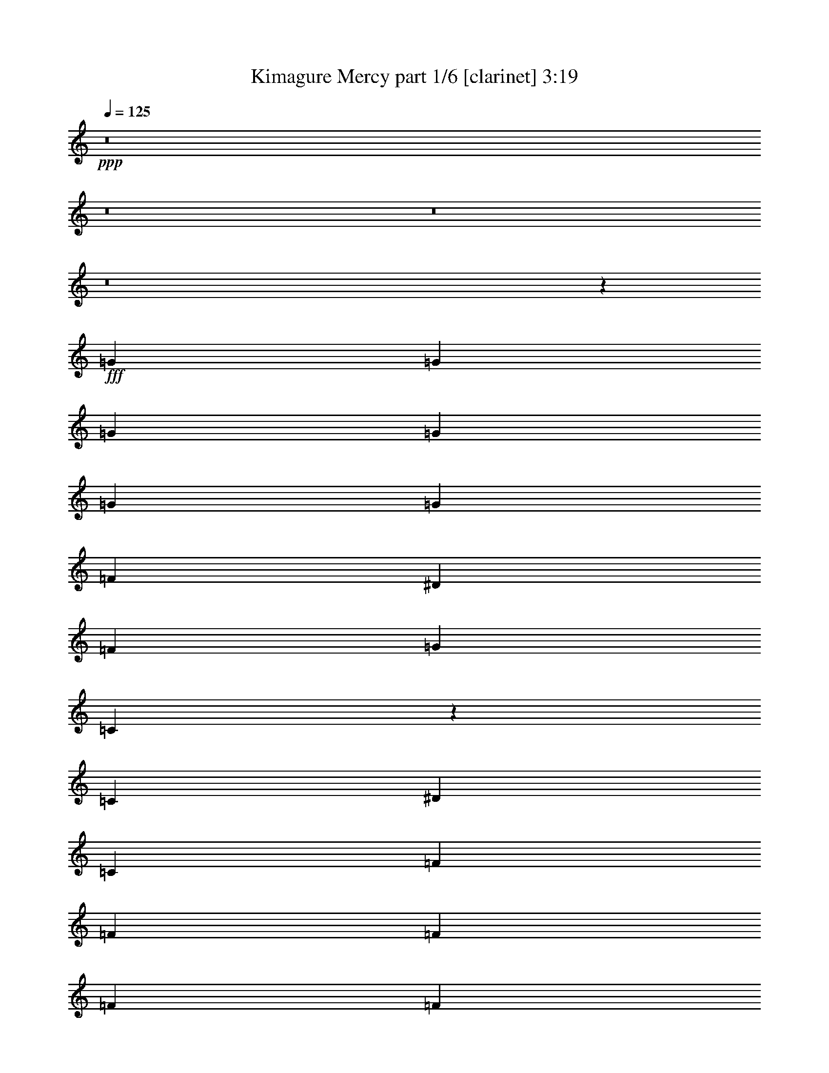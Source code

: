 % Produced with Bruzo's Transcoding Environment
% Transcribed by  Bruzo

X:1
T:  Kimagure Mercy part 1/6 [clarinet] 3:19
Z: Transcribed with BruTE 64
L: 1/4
Q: 125
K: C
Z: Transcribed with BruTE 64
L: 1/4
Q: 125
K: C
+ppp+
z8
z8
z8
z8
z11653/2116
+fff+
[=G12963/33856]
[=G14021/33856]
[=G12963/33856]
[=G12963/33856]
[=G12963/33856]
[=G14021/33856]
[=F12963/33856]
[^D12963/33856]
[=F12963/33856]
[=G3373/4232]
[=C12693/33856]
z14291/33856
[=C12963/33856]
[^D12963/33856]
[=C12963/33856]
[=F14021/33856]
[=F12963/33856]
[=F12963/16928]
[=F14021/33856]
[=F12963/33856]
[=F12963/33856]
[=G12963/33856]
[=F14021/33856]
[^D13187/33856]
z12739/33856
[=C12653/33856]
z14331/33856
[^A,12963/33856]
[^A,12963/33856]
[=C171343/33856]
z14371/33856
[^D12963/16928]
[=C171303/33856]
z13325/8464
[=G14021/33856]
[=G12963/33856]
[=G12963/33856]
[=G12963/33856]
[=G14021/33856]
[=G12963/33856]
[=F12963/33856]
[^D12963/33856]
[=F14021/33856]
[=G12963/16928]
[=C12533/33856]
z14451/33856
[=C12963/33856]
[^D12963/33856]
[=C12963/33856]
[=F14021/33856]
[=F12963/33856]
[=F12963/16928]
[=F14021/33856]
[=F12963/33856]
[=F12963/33856]
[=G12963/33856]
[=F14021/33856]
[^D13027/33856]
z12899/33856
[=C12493/33856]
z14491/33856
[^A,12963/16928]
[=C171183/33856]
z14531/33856
[^D12963/16928]
[=C7533/1472]
z26201/16928
[=F12963/33856]
[^D12963/33856]
[=F12963/33856]
[^D14021/33856]
[=F12963/33856]
[^D12963/33856]
[=F12963/33856]
[^D14021/33856]
[=F12963/33856]
[=G12963/33856]
[=G12963/33856]
[=G14489/33856]
z12495/33856
[=G12963/33856]
[=F12963/33856]
[^D14021/33856]
[=F12963/16928]
[^D12963/33856]
[=F3373/4232]
[=G12963/16928]
[=F3373/4232]
[^D12963/33856]
[=C13201/8464]
z13069/33856
[=C14021/33856]
[=F12963/33856]
[^D12963/33856]
[=F12963/33856]
[^D14021/33856]
[=F12963/33856]
[^D12963/33856]
[=F12963/33856]
[^D14021/33856]
[=F12963/33856]
[=G12963/33856]
[=G12963/33856]
[=G14409/33856]
z12575/33856
[=G12963/33856]
[=F12963/33856]
[^D14021/33856]
[=F12963/16928]
[^D12963/33856]
[=F3373/4232]
[^A12963/16928]
[^F14021/33856]
[=G26629/16928]
z26281/16928
[=c12963/16928]
[=c3373/4232]
[=c12963/33856]
[=c12963/33856]
[=F12963/33856]
[^D14021/33856]
[=F12963/16928]
[^D12963/33856]
[=G3373/4232]
[=C12737/33856]
z13189/33856
[=C14021/33856]
[=F12963/33856]
[^D12963/33856]
[=F12963/33856]
[^D14021/33856]
[=F12963/33856]
[^D12963/33856]
[=F12963/33856]
[^D14021/33856]
[=F12963/16928]
[^A12963/33856]
[=G14289/33856]
z12695/33856
[^A39947/33856]
[=c12963/16928]
[=c3373/4232]
[=c12963/33856]
[=c12963/33856]
[=F14021/33856]
[^D12963/33856]
[=F12963/16928]
[^D14021/33856]
[=G12963/16928]
[=C12657/33856]
z14327/33856
[=C12963/33856]
[=F12963/33856]
[^D12963/33856]
[=F14021/33856]
[^D12963/33856]
[=F12963/33856]
[^D12963/33856]
[=F14021/33856]
[^D12963/33856]
[=F12963/33856]
[=F12963/33856]
[^A14021/33856]
[=G13151/33856]
z12775/33856
[^A39947/33856]
[=c3241/16928]
[=c6481/33856]
[=c3241/16928]
[=c6481/33856]
[=c14021/33856]
[=c12963/33856]
[=c12963/33856]
[=c12963/33856]
[=F14021/33856]
[^D12963/33856]
[=F12963/16928]
[^D14021/33856]
[=G12963/16928]
[=C12577/33856]
z14407/33856
[=C12963/33856]
[=F12963/33856]
[^D12963/33856]
[=F14021/33856]
[^D12963/33856]
[=F12963/33856]
[^D12963/33856]
[=F14021/33856]
[^D12963/33856]
[=F12963/33856]
[=F12963/33856]
[^A14021/33856]
[=G13071/33856]
z12855/33856
[^A39947/33856]
[=F12963/16928]
[=F3373/4232]
[=F12963/33856]
[=F12963/33856]
[=F14021/33856]
[=G12963/33856]
[=F12963/33856]
[=G12963/33856]
[=F14021/33856]
[=G12963/33856]
[=F12963/33856]
[^A,3373/4232]
[=C91313/33856]
z14507/33856
[=C12963/33856]
[^d12963/16928]
[=c14021/33856]
[=c12963/16928]
[^A12963/33856]
[=c14021/33856]
[=c118781/33856]
z8
z23307/16928
[=C3241/16928]
[=C6481/33856]
[=C14021/33856]
[=C3241/16928]
[=C12963/33856]
[^A,6481/33856]
[=C12963/33856]
[^A,3241/16928]
[=C14021/33856]
[^D6481/33856]
[=C12963/33856]
[=C3241/16928]
[=C6481/33856]
[=C14021/33856]
[=C3241/16928]
[=C12963/33856]
[^A,6481/33856]
[=C12963/33856]
[^A,3241/16928]
[=C14021/33856]
[^D6481/33856]
[=C12963/33856]
[=F3241/16928]
[=F6481/33856]
[=F14021/33856]
[=F12963/33856]
[=F3241/16928]
[=F6481/33856]
[=F12963/33856]
[=F14021/33856]
[=F3241/16928]
[=F6481/33856]
[=F3241/16928]
[=F6481/33856]
[=F3241/16928]
[=F12963/33856]
[=F7539/33856]
[=F12963/33856]
[=F3241/16928]
[=F6481/33856]
[=F12963/33856]
[=G27109/33856]
z6419/16928
[=C3241/16928]
[=C6481/33856]
[=C14021/33856]
[=C3241/16928]
[=C12963/33856]
[^A,6481/33856]
[=C12963/33856]
[^A,1885/8464]
[=C12963/33856]
[^D6481/33856]
[=C12963/33856]
[=C3241/16928]
[=C6481/33856]
[=C14021/33856]
[=C3241/16928]
[=C12963/33856]
[^A,6481/33856]
[=C12963/33856]
[^A,1885/8464]
[=C12963/33856]
[^D6481/33856]
[=C12963/33856]
[=F12963/33856]
[=G1885/8464]
[=F12963/33856]
[=G6481/33856]
[=F12963/33856]
[=F12963/33856]
[=F1885/8464]
[=F6481/33856]
[=F3241/16928]
[^A,6481/33856]
[^A,3241/16928]
[=C1469/1472]
z65551/33856
[=C12963/33856]
[=F12963/33856]
[^D14021/33856]
[=F12963/33856]
[^D12963/33856]
[=F12963/33856]
[^D14021/33856]
[=F12963/33856]
[^D12963/33856]
[=F12963/33856]
[=G14021/33856]
[=G12963/33856]
[=G12711/33856]
z13215/33856
[=G14021/33856]
[=F12963/33856]
[^D12963/33856]
[=F3373/4232]
[^D12963/33856]
[=F3373/4232]
[=G12963/16928]
[=F3373/4232]
[^D12963/33856]
[=C26571/16928]
z12731/33856
[=C12963/33856]
[=F14021/33856]
[^D12963/33856]
[=F12963/33856]
[^D12963/33856]
[=F14021/33856]
[^D12963/33856]
[=F12963/33856]
[^D12963/33856]
[=F14021/33856]
[=G13165/33856]
z12761/33856
[=G12963/33856]
[=G6571/4232]
z40289/33856
[^d12963/33856]
[=d14021/33856]
[=G12963/33856]
[^A12963/33856]
[=c93009/33856]
z12887/16928
[=c3373/4232]
[=c12963/16928]
[=c14021/33856]
[=c12963/33856]
[=F12963/33856]
[^D12963/33856]
[=F3373/4232]
[^D12963/33856]
[=G3373/4232]
[=C13075/33856]
z12851/33856
[=C12963/33856]
[=F14021/33856]
[^D12963/33856]
[=F12963/33856]
[^D12963/33856]
[=F14021/33856]
[^D12963/33856]
[=F12963/33856]
[^D12963/33856]
[=F3373/4232]
[^A12963/33856]
[=G12511/33856]
z14473/33856
[^A38889/33856]
[=c3373/4232]
[=c12963/16928]
[=c14021/33856]
[=c12963/33856]
[=F12963/33856]
[^D12963/33856]
[=F3373/4232]
[^D12963/33856]
[=G3373/4232]
[=C565/1472]
z12931/33856
[=C12963/33856]
[=F14021/33856]
[^D12963/33856]
[=F12963/33856]
[^D12963/33856]
[=F14021/33856]
[^D12963/33856]
[=F12963/33856]
[^D12963/33856]
[=F14021/33856]
[=F12963/33856]
[^A12963/33856]
[=G14547/33856]
z12437/33856
[^A39947/33856]
[=c3241/16928]
[=c6481/33856]
[=c3241/16928]
[=c6481/33856]
[=c12963/33856]
[=c14021/33856]
[=c12963/33856]
[=c12963/33856]
[=F12963/33856]
[^D14021/33856]
[=F12963/16928]
[^D12963/33856]
[=G3373/4232]
[=C12915/33856]
z13011/33856
[=C14021/33856]
[=F12963/33856]
[^D12963/33856]
[=F12963/33856]
[^D14021/33856]
[=F12963/33856]
[^D12963/33856]
[=F12963/33856]
[^D14021/33856]
[=F12963/33856]
[=F12963/33856]
[^A12963/33856]
[=G629/1472]
z12517/33856
[^A39947/33856]
[=F12963/16928]
[=F3373/4232]
[=F12963/33856]
[=F12963/33856]
[=F12963/33856]
[=G14021/33856]
[=F12963/33856]
[=G12963/33856]
[=F12963/33856]
[=G14021/33856]
[=F12963/33856]
[^A,12963/16928]
[=C92709/33856]
z6783/8464
[^d12963/33856]
[^d12963/33856]
[=c12963/33856]
[=c3373/4232]
[^A12963/33856]
[=c12963/33856]
[=c8-]
+ppp+
[=c113829/33856]
z3205/4232
+fff+
[=c'6815/8464]
z8
z31293/8464
[=G3373/4232]
[=c12963/16928]
[^A3373/4232]
[=G12963/16928]
[=F3373/4232]
[=G12963/16928]
[=c3373/4232]
[^A12963/16928]
[=G14021/33856]
[=F12963/33856]
[=F6387/8464]
z14399/33856
[^D12963/33856]
[=F12963/33856]
[=F12963/33856]
[=G14021/33856]
[=C65999/33856]
z12837/33856
[=F12963/33856]
[=F14021/33856]
[^D12963/33856]
[=F3203/8464]
z27135/33856
[^D12963/33856]
[=F6401/16928]
z27145/33856
[^D12963/33856]
[=G1599/4232]
z27155/33856
[=F12963/33856]
[=G6391/16928]
z27165/33856
[=G12963/33856]
[^G12963/33856]
[^G12963/33856]
[^G14021/33856]
[^G12963/33856]
[^G12963/16928]
[^G14021/33856]
[^A91311/33856]
z1717/2116
[=c12963/33856]
[=c12963/33856]
[=c14021/33856]
[=c12963/33856]
[=c12963/33856]
[=c12963/33856]
[=F14021/33856]
[^D12963/33856]
[=F12963/16928]
[^D14021/33856]
[=G38361/33856]
z3439/4232
[^c3373/4232]
[^c12963/16928]
[^c12963/33856]
[^c14021/33856]
[^F12963/33856]
[=E12963/33856]
[^F3373/4232]
[=E12963/33856]
[^G12963/16928]
[^C14511/33856]
z12473/33856
[^C12963/33856]
[^F12963/33856]
[=E14021/33856]
[^F12963/33856]
[=E12963/33856]
[^F12963/33856]
[=E14021/33856]
[^F12963/33856]
[=E12963/33856]
[^F3373/4232]
[=B12963/33856]
[^G12889/33856]
z13037/33856
[=B39947/33856]
[^c3373/4232]
[^c12963/16928]
[^c12963/33856]
[^c14021/33856]
[^F12963/33856]
[=E12963/33856]
[^F3373/4232]
[=E12963/33856]
[^G12963/16928]
[^C14431/33856]
z12553/33856
[^C12963/33856]
[^F12963/33856]
[=E14021/33856]
[^F12963/33856]
[=E12963/33856]
[^F12963/33856]
[=E14021/33856]
[^F12963/33856]
[=E12963/33856]
[^F12963/33856]
[^F14021/33856]
[=B12963/33856]
[^G12809/33856]
z13117/33856
[=B39947/33856]
[^c3241/16928]
[^c6481/33856]
[^c1885/8464]
[^c6481/33856]
[^c12963/33856]
[^c12963/33856]
[^c12963/33856]
[^c14021/33856]
[^F12963/33856]
[=E12963/33856]
[^F3373/4232]
[=E12963/33856]
[^G12963/16928]
[^C14351/33856]
z12633/33856
[^C12963/33856]
[^F12963/33856]
[=E14021/33856]
[^F12963/33856]
[=E12963/33856]
[^F12963/33856]
[=E14021/33856]
[^F12963/33856]
[=E12963/33856]
[^F12963/33856]
[^F14021/33856]
[=B12963/33856]
[^G12729/33856]
z13197/33856
[=B39947/33856]
[^F3373/4232]
[^F12963/16928]
[^F12963/33856]
[^F14021/33856]
[^F12963/33856]
[^G12963/33856]
[^F14021/33856]
[^G12963/33856]
[^F12963/33856]
[^G12963/33856]
[^F14021/33856]
[=B,12963/16928]
[^C93087/33856]
z12733/33856
[^C12963/33856]
[=e3373/4232]
[^c12963/33856]
[^c3373/4232]
[=B12963/33856]
[^c12963/33856]
[^c8-]
+ppp+
[^c6291/33856]
z40321/33856
+fff+
[^G12963/33856]
[=e3373/4232]
[^f12963/33856]
[=e12569/33856]
z14415/33856
[=B12963/33856]
[^c12963/33856]
[^c224159/33856]
z8
z8
z95/16

X:2
T:  Kimagure Mercy part 2/6 [bagpipes] 3:19
Z: Transcribed with BruTE 64
L: 1/4
Q: 125
K: C
Z: Transcribed with BruTE 64
L: 1/4
Q: 125
K: C
+ppp+
z8
z9527/2116
+fff+
[=C46429/33856=G46429/33856]
+f+
[^D59391/33856^A59391/33856]
[^G,46429/33856^D46429/33856]
[^A,59391/33856=F59391/33856]
[=C46429/33856=G46429/33856]
[^D59391/33856^A59391/33856]
[^G39947/33856^d39947/33856^g39947/33856]
[^A,39947/33856=F39947/33856^A39947/33856]
[^D12963/16928^A12963/16928^d12963/16928]
[=C46429/33856=G46429/33856]
[^D59391/33856^A59391/33856]
[^G,46429/33856^D46429/33856]
[^A,59391/33856=F59391/33856]
[^D3241/16928^A3241/16928]
[^D3007/16928^A3007/16928]
z8007/33856
[=F6481/33856=c6481/33856]
[=F417/2116=c417/2116]
z6291/33856
[=G,3241/16928=D3241/16928]
[=G,6271/33856=D6271/33856]
z1673/8464
[^A,6481/33856=F6481/33856]
[^A,7987/33856=F7987/33856]
z3017/16928
[^D9679/16928^A9679/16928]
z821/4232
[=C3119/8464=G3119/8464]
z349/1472
[^A,571/1472=F571/1472]
z6311/33856
[=C65873/33856=G65873/33856]
[=C12963/33856=G12963/33856]
[=C14305/33856=G14305/33856]
z145483/33856
[^A,12963/33856=F12963/33856]
[^A,12963/33856=F12963/33856]
[^A,12963/33856=F12963/33856]
[=C14021/33856=G14021/33856]
[=C13207/33856=G13207/33856]
z145523/33856
[^A,38889/33856=F38889/33856]
[=C46429/33856=G46429/33856]
[^D59391/33856^A59391/33856]
[^G,46429/33856^D46429/33856]
[^A,59391/33856=F59391/33856]
[=C46429/33856=G46429/33856]
[^D59391/33856^A59391/33856]
[^G39947/33856^d39947/33856^g39947/33856]
[^A,39947/33856=F39947/33856^A39947/33856]
[^D12963/16928^A12963/16928^d12963/16928]
[=C14021/33856=G14021/33856]
[=C569/1472=G569/1472]
z145643/33856
[^A,12963/33856=F12963/33856]
[^A,12963/33856=F12963/33856]
[^A,12963/33856=F12963/33856]
[=C14021/33856=G14021/33856]
[=C13047/33856=G13047/33856]
z145683/33856
[^A,38889/33856=F38889/33856]
[=C46429/33856=G46429/33856]
[^D59391/33856^A59391/33856]
[^G,46429/33856^D46429/33856]
[^A,59391/33856=F59391/33856]
[=C46429/33856=G46429/33856]
[^D60449/33856^A60449/33856]
[^G38889/33856^d38889/33856^g38889/33856]
[^A,39947/33856=F39947/33856^A39947/33856]
[^D3373/4232^A3373/4232^d3373/4232]
[=F,12963/33856=C12963/33856]
[=F,4463/33856=C4463/33856]
z/4
[=F,/8=C/8]
z/4
[=F,/8=C/8]
z2523/8464
[=F,295/2116=C295/2116]
z8243/33856
[=F,4453/33856=C4453/33856]
z/4
[=F,/8=C/8]
z/4
[=F,/8=C/8]
z5051/16928
[=G,12963/33856=D12963/33856]
[=G,4443/33856=D4443/33856]
z/4
[=G,/8=D/8]
z8787/33856
[=G,14021/33856=D14021/33856]
[=G,1175/8464=D1175/8464]
z8263/33856
[=G,4433/33856=D4433/33856]
z4265/16928
[=G,6315/16928=D6315/16928]
[=G,/8=D/8]
z5061/16928
[^G,12963/33856^D12963/33856]
[^G,4423/33856^D4423/33856]
z/4
[^G,/8^D/8]
z/4
[^G,/8^D/8]
z2533/8464
[^G,585/4232^D585/4232]
z8283/33856
[^G,4413/33856^D4413/33856]
z4275/16928
[^G,12963/33856^D12963/33856]
[^A,3373/4232=F3373/4232]
[^A,4403/33856=F4403/33856]
z/4
[^A,/8=F/8]
z/4
[^A,/8=F/8]
z1269/4232
[^A,1165/8464=F1165/8464]
z361/1472
[^A,191/1472=F191/1472]
z4285/16928
[^A,3373/4232=F3373/4232]
[=F,12963/33856=C12963/33856]
[=F,4383/33856=C4383/33856]
z/4
[=F,/8=C/8]
z/4
[=F,/8=C/8]
z2543/8464
[=F,145/1058=C145/1058]
z8323/33856
[=F,4373/33856=C4373/33856]
z4295/16928
[=F,6285/16928=C6285/16928]
[=F,/8=C/8]
z5091/16928
[=G,12963/33856=D12963/33856]
[=G,4363/33856=D4363/33856]
z/4
[=G,/8=D/8]
z8867/33856
[=G,14021/33856=D14021/33856]
[=G,1155/8464=D1155/8464]
z8343/33856
[=G,4353/33856=D4353/33856]
z4305/16928
[=G,6275/16928=D6275/16928]
[=G,/8=D/8]
z5101/16928
[^G,12963/33856^D12963/33856]
[^G,4343/33856^D4343/33856]
z/4
[^G,/8^D/8]
z8887/33856
[^G,14389/33856^D14389/33856]
z12595/33856
[^G,12797/33856^D12797/33856]
z13129/33856
[^A,14379/33856=F14379/33856]
z12605/33856
[^A,12787/33856=F12787/33856]
z13139/33856
[^A,14369/33856=F14369/33856]
z12615/33856
[^A,25473/33856=F25473/33856]
z7237/16928
[=C26455/16928=G26455/16928]
[^D26455/16928^A26455/16928]
[^G,38889/33856^D38889/33856]
[^A,66931/33856=F66931/33856]
[=C26455/16928=G26455/16928]
[^D26455/16928^A26455/16928]
[^G,38889/33856^D38889/33856]
[^A,66931/33856=F66931/33856]
[=C26455/16928=G26455/16928]
[^D26455/16928^A26455/16928]
[^G,39947/33856^D39947/33856]
[^A,65873/33856=F65873/33856]
[=C26455/16928=G26455/16928]
[^D26455/16928^A26455/16928]
[^G,39947/33856^D39947/33856]
[^A,66051/33856=F66051/33856]
z6437/8464
[^G,39947/16928^D39947/16928]
[^A,26455/8464=F26455/8464]
[=G,26455/8464=D26455/8464]
[=C39947/33856=G39947/33856]
[^A,13071/33856=F13071/33856]
z12855/33856
[^D39947/33856^A39947/33856]
[=F,26455/16928=C26455/16928]
[=G,26455/16928=D26455/16928]
[^G,26455/16928^D26455/16928]
[^A,39947/33856=F39947/33856]
[=C118783/33856=G118783/33856]
[=C6367/16928=G6367/16928]
z8
z122759/16928
[=C26455/4232=G26455/4232]
[^G,26455/8464^D26455/8464]
[^A,26455/8464=F26455/8464]
[=C26455/4232=G26455/4232]
[^G,52809/16928^D52809/16928]
z53011/16928
[=F,12963/33856=C12963/33856]
[=F,5859/33856=C5859/33856]
z4081/16928
[=F,2267/16928=C2267/16928]
z8429/33856
[=F,12731/33856=C12731/33856]
[=F,/8=C/8]
z8963/33856
[=F,5849/33856=C5849/33856]
z2043/8464
[=F,12963/33856=C12963/33856]
[=F,4257/33856=C4257/33856]
z4353/16928
[=G,12963/33856=D12963/33856]
[=G,5839/33856=D5839/33856]
z4091/16928
[=G,2257/16928=D2257/16928]
z8449/33856
[=G,12711/33856=D12711/33856]
[=G,/8=D/8]
z8983/33856
[=G,5829/33856=D5829/33856]
z128/529
[=G,12963/33856=D12963/33856]
[=G,4237/33856=D4237/33856]
z4363/16928
[^G,14021/33856^D14021/33856]
[^G,9/64^D9/64]
z4101/16928
[^G,2247/16928^D2247/16928]
z/4
[^G,/8^D/8]
z/4
[^G,/8^D/8]
z10061/33856
[^G,4751/33856^D4751/33856]
z2053/8464
[^G,12963/33856^D12963/33856]
[^A,3373/4232=F3373/4232]
[^A,4741/33856=F4741/33856]
z4111/16928
[^A,2237/16928=F2237/16928]
z/4
[^A,/8=F/8]
z/4
[^A,/8=F/8]
z10081/33856
[^A,4731/33856=F4731/33856]
z1029/4232
[^A,12963/16928=F12963/16928]
[=F,14021/33856=C14021/33856]
[=F,4721/33856=C4721/33856]
z4121/16928
[=F,2227/16928=C2227/16928]
z/4
[=F,/8=C/8]
z/4
[=F,/8=C/8]
z10101/33856
[=F,4711/33856=C4711/33856]
z2063/8464
[=F,3227/8464=C3227/8464]
[=F,/8=C/8]
z191/736
[=G,14021/33856=D14021/33856]
[=G,4701/33856=D4701/33856]
z4131/16928
[=G,2217/16928=D2217/16928]
z8529/33856
[=G,12631/33856=D12631/33856]
[=G,/8=D/8]
z10121/33856
[=G,4691/33856=D4691/33856]
z517/2116
[=G,1611/4232=D1611/4232]
[=G,/8=D/8]
z110223/16928
[=C26455/16928=G26455/16928]
[^D26455/16928^A26455/16928]
[^G,39947/33856^D39947/33856]
[^A,65873/33856=F65873/33856]
[=C26455/16928=G26455/16928]
[^D26455/16928^A26455/16928]
[^G,39947/33856^D39947/33856]
[^A,65873/33856=F65873/33856]
[=C26455/16928=G26455/16928]
[^D26455/16928^A26455/16928]
[^G,39947/33856^D39947/33856]
[^A,65873/33856=F65873/33856]
[=C26455/16928=G26455/16928]
[^D26455/16928^A26455/16928]
[^G,39947/33856^D39947/33856]
[^A,67447/33856=F67447/33856]
z12705/16928
[^G,39947/16928^D39947/16928]
[^A,26455/8464=F26455/8464]
[=G,26455/8464=D26455/8464]
[=C38889/33856=G38889/33856]
[^A,629/1472=F629/1472]
z12517/33856
[^D39947/33856^A39947/33856]
[=F,26455/16928=C26455/16928]
[=G,26455/16928=D26455/16928]
[^G,26455/16928^D26455/16928]
[^A,38889/33856=F38889/33856]
[=C119841/33856=G119841/33856]
[=C817/2116=G817/2116]
z23187/8464
[=C46429/33856=G46429/33856]
[^D59391/33856^A59391/33856]
[^G,46429/33856^D46429/33856]
[^A,59391/33856=F59391/33856]
[=C46429/33856=G46429/33856]
[^D59391/33856^A59391/33856]
[^G38889/33856^d38889/33856^g38889/33856]
[^A,39947/33856=F39947/33856^A39947/33856]
[^D3373/4232^A3373/4232^d3373/4232]
[=C46429/33856=G46429/33856]
[^D59391/33856^A59391/33856]
[^G,46429/33856^D46429/33856]
[^A,59391/33856=F59391/33856]
[=C46429/33856=G46429/33856]
[^D59391/33856^A59391/33856]
[^G39947/33856^d39947/33856^g39947/33856]
[^A,38889/33856=F38889/33856^A38889/33856]
[^D3373/4232^A3373/4232^d3373/4232]
[=F,26455/8464=C26455/8464]
[=G,26455/8464=D26455/8464]
[^G,92857/33856^D92857/33856]
[^A,118783/33856=F118783/33856]
[=F,6377/8464=C6377/8464]
z13701/16928
[=F,12749/16928=C12749/16928]
z6853/8464
[=G,1593/2116=D1593/2116]
z13711/16928
[=G,12739/16928=D12739/16928]
z3429/4232
[^G,3193/8464^D3193/8464]
z6577/16928
[^G,7177/16928^D7177/16928]
z6315/16928
[^G,12963/33856^D12963/33856]
[^G,12495/33856^D12495/33856]
z14489/33856
[^A,13019/33856=F13019/33856]
z12907/33856
[^A,12485/33856=F12485/33856]
z14499/33856
[^A,12963/33856=F12963/33856]
[^A,277/736=F277/736]
z7869/1058
[^C26455/16928^G26455/16928]
[=E26455/16928=B26455/16928]
[=A,39947/33856=E39947/33856]
[=B,65873/33856^F65873/33856]
[^C26455/16928^G26455/16928]
[=E26455/16928=B26455/16928]
[=A,39947/33856=E39947/33856]
[=B,65873/33856^F65873/33856]
[^C26455/16928^G26455/16928]
[=E26455/16928=B26455/16928]
[=A,39947/33856=E39947/33856]
[=B,65873/33856^F65873/33856]
[^C26455/16928^G26455/16928]
[=E26455/16928=B26455/16928]
[=A,39947/33856=E39947/33856]
[=B,65709/33856^F65709/33856]
z6787/8464
[=A,19709/8464=E19709/8464]
[=B,26455/8464^F26455/8464]
[^G,26455/8464^D26455/8464]
[^C39947/33856^G39947/33856]
[=B,12729/33856^F12729/33856]
z13197/33856
[=E39947/33856=B39947/33856]
[^F,26455/16928^C26455/16928]
[^G,26455/16928^D26455/16928]
[=A,26455/16928=E26455/16928]
[=B,39947/33856^F39947/33856]
[^C118783/33856^G118783/33856]
[^C3627/8464^G3627/8464]
z5707/2116
[^C46429/33856^G46429/33856]
[=E59391/33856=B59391/33856]
[=A,46429/33856=E46429/33856]
[=B,59391/33856^F59391/33856]
[^C46429/33856^G46429/33856]
[=E59391/33856=B59391/33856]
[=A39947/33856=e39947/33856=a39947/33856]
[=B,39947/33856^F39947/33856=B39947/33856]
[=E12963/16928=B12963/16928=e12963/16928]
[^C46429/33856^G46429/33856]
[=E59391/33856=B59391/33856]
[=A,46429/33856=E46429/33856]
[=B,59391/33856^F59391/33856]
[=E,1885/8464=B,1885/8464]
[=E,1707/8464=B,1707/8464]
z6135/33856
[^F,6481/33856^C6481/33856]
[^F,1607/8464^C1607/8464]
z6535/33856
[^G,3241/16928^D3241/16928]
[^G,6027/33856^D6027/33856]
z3997/16928
[=B,6481/33856^F6481/33856]
[=B,6685/33856^F6685/33856]
z3139/16928
[=E9557/16928=B9557/16928]
z1703/8464
[=E,1885/8464=B,1885/8464]
[=E,37/184=B,37/184]
z6155/33856
[^F,6481/33856^C6481/33856]
[^F,801/4232^C801/4232]
z285/1472
[^G,3241/16928^D3241/16928]
[^G,6007/33856^D6007/33856]
z4007/16928
[=B,6481/33856^F6481/33856]
[=B,6665/33856^F6665/33856]
z3149/16928
[=E9547/16928=B9547/16928]
z427/2116
[=E,1885/8464=B,1885/8464]
[=E,1697/8464=B,1697/8464]
z6175/33856
[^F,6481/33856^C6481/33856]
[^F,1597/8464^C1597/8464]
z6575/33856
[^G,3241/16928^D3241/16928]
[^G,5987/33856^D5987/33856]
z4017/16928
[=B,6481/33856^F6481/33856]
[=B,6645/33856^F6645/33856]
z3159/16928
[=E9537/16928=B9537/16928]
z20873/33856
[^C12983/33856^G12983/33856]
z3231/16928
[=B,6291/16928^F6291/16928]
z3431/16928
[^C26193/16928^G26193/16928]
z8
z23/16

X:3
T:  Kimagure Mercy part 3/6 [horn] 3:19
Z: Transcribed with BruTE 64
L: 1/4
Q: 125
K: C
Z: Transcribed with BruTE 64
L: 1/4
Q: 125
K: C
+ppp+
z12963/33856
+mp+
[=c6081/33856]
z1985/8464
+fff+
[^A3241/16928]
[=c3369/16928]
z6225/33856
[^d4861/8464]
[=c14021/33856]
[^A12963/33856]
[=c12943/33856]
z12983/33856
[=c6061/33856]
z995/4232
[^A3241/16928]
[=c3359/16928]
z6245/33856
[=G4861/8464]
[=F14021/33856]
[^D12963/33856]
[=C12923/33856]
z13003/33856
[=c6041/33856]
z1995/8464
[^A3241/16928]
[=c3349/16928]
z6265/33856
[^d4861/8464]
[=c14021/33856]
[^A12963/33856]
[=c12963/33856]
[=g393/2116]
z13157/33856
[=f8003/33856]
z12499/33856
[^d12963/16928]
[=d14475/33856]
z38435/33856
[=c6001/33856]
z2005/8464
[^A3/16=g3/16-=c'3/16-]
[=c849/4232=g849/4232=c'849/4232]
z6305/33856
[^d4861/8464]
[=c14021/33856]
[^A12963/33856]
[=c12863/33856]
z13063/33856
[=c5981/33856]
z1005/4232
[^A3241/16928]
[=c3319/16928]
z275/1472
[=G4861/8464]
[=F14021/33856]
[^D12963/33856]
[=C12843/33856]
z13083/33856
[=c5961/33856]
z2015/8464
[^A3241/16928]
[=c3309/16928]
z6345/33856
[^d4861/8464]
[=c14021/33856]
[^A12963/33856]
[=c12963/33856]
[=g97/529]
z14295/33856
[=f6865/33856]
z12579/33856
[^d12963/16928]
[=d14395/33856]
z38515/33856
[=c8037/33856]
z187/1058
[^A3/16=g3/16-=c'3/16-]
[=c839/4232=g839/4232=c'839/4232]
z6385/33856
[^d4861/8464]
[=c14021/33856]
[^A12963/33856]
[=c12783/33856]
z13143/33856
[=c8017/33856]
z1501/8464
[^A3241/16928]
[=c3279/16928]
z6405/33856
[=G4861/8464]
[=F14021/33856]
[^D12963/33856]
[=C12763/33856]
z8
z8
z107445/33856
[=c6819/33856]
z96/529
[^A3241/16928]
[=c3209/16928]
z6545/33856
[^d10251/16928]
[=c12963/33856]
[^A12963/33856]
[=c12623/33856]
z14361/33856
[=c6799/33856]
z67/368
[^A3241/16928]
[=c3199/16928]
z6565/33856
[=G10251/16928]
[=F12963/33856]
[^D12963/33856]
[=C12603/33856]
z14381/33856
[=c6779/33856]
z773/4232
[^A3241/16928]
[=c3189/16928]
z6585/33856
[^d10251/16928]
[=c12963/33856]
[^A12963/33856]
[=c12963/33856]
[=g373/2116]
z14535/33856
[=f6625/33856]
z12819/33856
[^d3373/4232]
[=d12963/33856]
[=c12963/33856]
[^A12563/33856]
z8
z166853/33856
[=c6659/33856]
z197/1058
[^A3241/16928]
[=c3129/16928]
z6705/33856
[^d10251/16928]
[=c12963/33856]
[^A12963/33856]
[=c12463/33856]
z14521/33856
[=c6639/33856]
z1581/8464
[^A3241/16928]
[=c3119/16928]
z6725/33856
[=G10251/16928]
[=F12963/33856]
[^D12963/33856]
[=C541/1472]
z14541/33856
[=c6619/33856]
z793/4232
[^A3241/16928]
[=c3109/16928]
z6745/33856
[^d10251/16928]
[=c12963/33856]
[^A12963/33856]
[=c14021/33856]
[=g3433/16928]
z12579/33856
[=f6465/33856]
z12979/33856
[^d3373/4232]
[=d12963/33856]
[=c12963/33856]
[^A14519/33856]
z8
z8
z8
z16759/16928
[=G12963/16928=c12963/16928]
[=g1707/2116=c'1707/2116]
z8
z32263/33856
[=G14021/33856]
[^A12963/33856]
[=G12963/33856]
[^A14021/33856]
[^d12963/33856]
[=G6477/16928=c6477/16928]
z141/368
[=g37/46=c'37/46]
z8
z4845/8464
[=G14021/33856]
[=G12963/33856]
[^A12963/33856]
[=G12963/33856]
[^A14021/33856]
[^d13141/33856]
z6437/8464
[=g1697/2116=c'1697/2116]
z65789/16928
[=g13561/16928]
z16451/4232
[=G14021/33856]
[=G12963/33856]
[^A12963/33856]
[=G12963/33856]
[^A14021/33856]
[^d12963/33856]
[=F26455/16928]
[=G26455/16928]
[^G26455/16928]
[^A39947/33856]
[=c118821/33856]
z8
z8
z8
z8
z8
z8
z8
z234447/33856
[^d12963/33856]
[=d12963/33856]
[^d12963/33856]
[=d14021/33856]
[=c12963/33856]
[^A803/2116]
z6539/16928
[=G3373/4232=c3373/4232]
[=g12767/16928=c'12767/16928]
z8
z34041/33856
[=G12963/33856]
[^A14021/33856]
[=G12963/33856]
[^A12963/33856]
[^d12963/33856]
[=c7175/16928]
z6317/16928
[=g12727/16928=c'12727/16928]
z8
z10579/16928
[=G12963/33856]
[=G14021/33856]
[^A12963/33856]
[=G12963/33856]
[^A12963/33856]
[^d14537/33856]
z12705/16928
[=g13745/16928=c'13745/16928]
z16405/4232
[=g6865/8464]
z65635/16928
[=G12963/33856]
[=G14021/33856]
[^A12963/33856]
[=G12963/33856]
[^A12963/33856]
[^d14021/33856]
[=F26455/16928]
[=G26455/16928]
[^G26455/16928]
[^A38889/33856]
[=c120217/33856]
z118407/33856
[=c6437/33856]
z3263/16928
[^A3241/16928]
[=c1509/8464]
z7985/33856
[^d4861/8464]
[=c12963/33856]
[^A12963/33856]
[=c14357/33856]
z549/1472
[=c279/1472]
z3273/16928
[^A3241/16928]
[=c94/529]
z8005/33856
[=G4861/8464]
[=F12963/33856]
[^D12963/33856]
[=C14337/33856]
z12647/33856
[=c6397/33856]
z3283/16928
[^A3241/16928]
[=c1499/8464]
z8025/33856
[^d4861/8464]
[=c12963/33856]
[^A12963/33856]
[=c14021/33856]
[=g1661/8464]
z12801/33856
[=f6243/33856]
z13201/33856
[^d3373/4232]
[=d12963/33856]
[=c12963/33856]
[^A14297/33856]
z12687/33856
[=c6357/33856]
z3303/16928
[^A3241/16928]
[=c1489/8464]
z8065/33856
[^d4861/8464]
[=c12963/33856]
[^A14021/33856]
[=c13219/33856]
z12707/33856
[=c6337/33856]
z3313/16928
[^A3241/16928]
[=c2013/8464]
z5969/33856
[=G4861/8464]
[=F12963/33856]
[^D14021/33856]
[=C13199/33856]
z12727/33856
[=c6317/33856]
z3323/16928
[^A3241/16928]
[=c251/1058]
z5989/33856
[^d4861/8464]
[=c12963/33856]
[^A14021/33856]
[=c12963/33856]
[=g1641/8464]
z12881/33856
[=f6163/33856]
z14339/33856
[^d12963/16928]
[=d12963/33856]
[=c14021/33856]
[^A13159/33856]
z8
z59379/33856
[=F12963/33856]
[^A14021/33856]
[=c12963/33856]
[^d12963/33856]
[=d12963/33856]
[=c14021/33856]
[^A12963/33856]
[=f6377/8464]
z13701/16928
[=f12749/16928]
z6853/8464
[=g1593/2116]
z13711/16928
[=g12739/16928]
z3429/4232
[^g3193/8464]
z6577/16928
[^g7177/16928]
z6315/16928
[^g12963/33856]
[^g12495/33856]
z14489/33856
[^a13019/33856]
z12907/33856
[^a12485/33856]
z14499/33856
[^a12963/33856]
[^a277/736]
z7869/1058
[^G3373/4232^c3373/4232]
[^c3239/4232^g3239/4232]
z8
z33663/33856
[^G12963/33856]
[=B12963/33856]
[^G14021/33856]
[=B12963/33856]
[=e12963/33856]
[^G3153/8464^c3153/8464]
z3593/8464
[^c3229/4232^g3229/4232]
z8
z5195/8464
[^G12963/33856]
[^G12963/33856]
[=B12963/33856]
[^G14021/33856]
[=B12963/33856]
[=e12799/33856]
z6787/8464
[^c3219/4232^g3219/4232]
z66489/16928
[^g12861/16928]
z8313/2116
[^G12963/33856]
[^G12963/33856]
[=B12963/33856]
[^G14021/33856]
[=B12963/33856]
[=e12963/33856]
[^F26455/16928]
[^G26455/16928]
[=A26455/16928]
[=B39947/33856]
[^c118479/33856]
z120145/33856
[^c6815/33856]
z1537/8464
[=B3/16^c3/16^g3/16-]
[^c1637/8464^g1637/8464]
z6549/33856
[=e10251/16928]
[^c12963/33856]
[=B12963/33856]
[^c12619/33856]
z14365/33856
[^c6795/33856]
z771/4232
[=B3241/16928]
[^c139/736]
z6569/33856
[^G10251/16928]
[^F12963/33856]
[=E12963/33856]
[^C12599/33856]
z14385/33856
[^c6775/33856]
z1547/8464
[=B3241/16928]
[^c3187/16928]
z6589/33856
[=e10251/16928]
[^c12963/33856]
[=B12963/33856]
[^c12963/33856]
[^g1491/8464]
z14539/33856
[^f6621/33856]
z12823/33856
[=e3373/4232]
[^d12963/33856]
[^c12963/33856]
[=B12559/33856]
z14425/33856
[^c6735/33856]
z1557/8464
[=B3/16^c3/16^g3/16-]
[^c1617/8464^g1617/8464]
z6629/33856
[=e10251/16928]
[^c12963/33856]
[=B12963/33856]
[^c12539/33856]
z14445/33856
[^c6715/33856]
z781/4232
[=B3241/16928]
[^c3157/16928]
z6649/33856
[^G10251/16928]
[^F12963/33856]
[=E12963/33856]
[^C12963/33856]
[=E1885/8464]
[=E1707/8464]
z6135/33856
[^F6481/33856]
[^F1607/8464]
z6535/33856
[^G3241/16928]
[^G6027/33856]
z3997/16928
[=B6481/33856]
[=B6685/33856]
z3139/16928
[^G12963/33856]
[=B12963/33856]
[=E1885/8464]
[=E37/184]
z6155/33856
[^F6481/33856]
[^F801/4232]
z285/1472
[^G3241/16928]
[^G6007/33856]
z4007/16928
[=B6481/33856]
[=B6665/33856]
z3149/16928
[^G12963/33856]
[=B12963/33856]
[=E1885/8464]
[=E1697/8464]
z6175/33856
[^F6481/33856]
[^F1597/8464]
z6575/33856
[^G3241/16928]
[^G5987/33856]
z4017/16928
[=B6481/33856]
[=B6645/33856]
z3159/16928
[^G12963/33856]
[=B12459/33856]
z14525/33856
[^c12983/33856]
z3231/16928
[=e6291/16928]
z3431/16928
[^c26193/16928]
z8
z23/16

X:4
T:  Kimagure Mercy part 4/6 [lute] 3:19
Z: Transcribed with BruTE 64
L: 1/4
Q: 125
K: C
Z: Transcribed with BruTE 64
L: 1/4
Q: 125
K: C
+ppp+
z8
z11653/8464
+f+
[=C26435/8464]
z8
z8
z49781/8464
[=C26395/8464]
z8
z8
z49821/8464
[=C26355/8464]
z8
z8
z100251/16928
[=C26455/8464]
+fff+
[=C12963/33856]
+pp+
[^D12963/33856]
[=F12963/33856]
[=c14021/33856]
[=C12963/33856]
[^D12963/33856]
[=F12963/33856]
[=c14021/33856]
[=C12963/33856]
[^D12963/33856]
[=F12963/33856]
[=c14021/33856]
[=C12963/33856]
[^D12963/33856]
[=F12963/33856]
[=c14021/33856]
[=C12963/33856]
[^D12963/33856]
[=F12963/33856]
[=c14021/33856]
[=C12963/33856]
[^D12963/33856]
[=F12963/33856]
[=c14021/33856]
[=C12963/33856]
[^D12963/33856]
[=F12963/33856]
[=c14021/33856]
[=C12963/33856]
[^D12963/33856]
[=F12963/33856]
[=c14021/33856]
[=C12963/33856]
[^D12963/33856]
[=F12963/33856]
[=c14021/33856]
[=C12963/33856]
[^D12963/33856]
[=F12963/33856]
[=c14021/33856]
+f+
[=C12963/33856-]
+pp+
[=C12963/33856-^D12963/33856]
[=C12963/33856-=F12963/33856]
[=C14021/33856=c14021/33856]
[=C12963/33856-]
[=C12963/33856-^D12963/33856]
[=C12963/33856-=F12963/33856]
[=C14001/33856-=c14001/33856]
+ppp+
[=C6615/2116]
+f+
[=C26455/8464]
+pp+
[=C12963/33856]
[^D12963/33856]
[=F12963/33856]
[=c14021/33856]
[=C12963/33856]
[^D12963/33856]
[=F12963/33856]
[=c14021/33856]
[=C12963/33856]
[^D12963/33856]
[=F12963/33856]
[=c14021/33856]
[=C12963/33856]
[^D12963/33856]
[=F12963/33856]
[=c14021/33856]
[=C12963/33856]
[^D12963/33856]
[=F12963/33856]
[=c14021/33856]
[=C12963/33856]
[^D12963/33856]
[=F12963/33856]
[=c14021/33856]
[=C12963/33856]
[^D12963/33856]
[=F12963/33856]
[=c14021/33856]
[=C12963/33856]
[^D12963/33856]
[=F14021/33856]
[=c12963/33856]
[=C12963/33856]
[^D12963/33856]
[=F14021/33856]
[=c12963/33856]
[=C12963/33856]
[^D12963/33856]
[=F14021/33856]
[=c12963/33856]
[=C12963/33856]
[^D12963/33856]
[=F14021/33856]
[=c12963/33856]
[=C12963/33856]
[^D12963/33856]
[=F14021/33856]
[=c12963/33856]
[=C12963/33856]
[^D12963/33856]
[=F14021/33856]
[=c12963/33856]
[=C12963/33856]
[^D12963/33856]
[=F14021/33856]
[=c12963/33856]
[=C12963/33856]
[^D12963/33856]
[=F14021/33856]
[=c12963/33856]
[=C12963/33856]
[^D12963/33856]
[=F14021/33856]
[=c13141/33856]
z13183/8464
[=C12963/33856]
[^D12963/33856]
[=F14021/33856]
[=c12963/33856]
[=C12963/33856]
[^D12963/33856]
[=F14021/33856]
[=c12963/33856]
[=C12963/33856]
[^D12963/33856]
[=F14021/33856]
[=c12963/33856]
[=C12963/33856]
[^D12963/33856]
[=F14021/33856]
[=c12963/33856]
[=C12963/33856]
[^D12963/33856]
[=F14021/33856]
[=c12963/33856]
[=C12963/33856]
[^D12963/33856]
[=F14021/33856]
[=c12963/33856]
[=C12963/33856]
[^D12963/33856]
[=F14021/33856]
[=c13061/33856]
z105771/16928
+f+
[=C52929/16928]
z77785/33856
+pp+
[=a6437/33856=g6437/33856=f6437/33856-]
[=e6481/33856=f6481/33856=d6481/33856=c'6481/33856-]
[=b4321/33856=c'4321/33856=a4321/33856-]
[=g4321/33856=a4321/33856=f4321/33856-]
[=e4321/33856=f4321/33856=d4321/33856-]
[=C/8-=E/8-=G/8-=c/8-=d/8]
+ppp+
[=C78307/16928-=E78307/16928-=G78307/16928=c78307/16928]
+pp+
[=C9507/16928-=E9507/16928-=F9507/16928]
[=C20933/33856-=E20933/33856-=G20933/33856-]
[=C/4-=E/4-=G/4-^A/4]
[=C4459/33856-=E4459/33856-=G4459/33856-^A4459/33856]
[=C52909/16928=E52909/16928=G52909/16928=c52909/16928]
z8
z8
z8
z69939/16928
[=C12963/33856]
[^D14021/33856]
[=F12963/33856]
[=c12963/33856]
[=C12963/33856]
[^D14021/33856]
[=F12963/33856]
[=c12963/33856]
[=C12963/33856]
[^D14021/33856]
[=F12963/33856]
[=c12963/33856]
[=C12963/33856]
[^D14021/33856]
[=F12963/33856]
[=c12963/33856]
[=C14021/33856]
[^D12963/33856]
[=F12963/33856]
[=c12963/33856]
[=C14021/33856]
[^D12963/33856]
[=F12963/33856]
[=c12963/33856]
[=C14021/33856]
[^D12963/33856]
[=F12963/33856]
[=c12963/33856]
[=C14021/33856]
[^D12963/33856]
[=F12963/33856]
[=c12963/33856]
[=C14021/33856]
[^D12963/33856]
[=F12963/33856]
[=c12963/33856]
[=C14021/33856]
[^D12963/33856]
[=F12963/33856]
[=c12963/33856]
+f+
[=C14021/33856-]
+pp+
[=C12963/33856-^D12963/33856]
[=C12963/33856-=F12963/33856]
[=C12963/33856=c12963/33856]
[=C14021/33856-]
[=C12963/33856-^D12963/33856]
[=C12963/33856-=F12963/33856]
[=C12943/33856-=c12943/33856]
+ppp+
[=C6615/2116]
+f+
[=C26455/8464]
+pp+
[=C14021/33856]
[^D12963/33856]
[=F12963/33856]
[=c12963/33856]
[=C14021/33856]
[^D12963/33856]
[=F12963/33856]
[=c12963/33856]
[=C14021/33856]
[^D12963/33856]
[=F12963/33856]
[=c12963/33856]
[=C14021/33856]
[^D12963/33856]
[=F12963/33856]
[=c12963/33856]
[=C14021/33856]
[^D12963/33856]
[=F12963/33856]
[=c12963/33856]
[=C14021/33856]
[^D12963/33856]
[=F12963/33856]
[=c12963/33856]
[=C14021/33856]
[^D12963/33856]
[=F12963/33856]
[=c12963/33856]
[=C14021/33856]
[^D12963/33856]
[=F12963/33856]
[=c12963/33856]
[=C14021/33856]
[^D12963/33856]
[=F12963/33856]
[=c12963/33856]
[=C14021/33856]
[^D12963/33856]
[=F12963/33856]
[=c12963/33856]
[=C14021/33856]
[^D12963/33856]
[=F12963/33856]
[=c12963/33856]
[=C14021/33856]
[^D12963/33856]
[=F12963/33856]
[=c12963/33856]
[=C14021/33856]
[^D12963/33856]
[=F12963/33856]
[=c12963/33856]
[=C14021/33856]
[^D12963/33856]
[=F12963/33856]
[=c12963/33856]
[=C14021/33856]
[^D12963/33856]
[=F12963/33856]
[=c14021/33856]
[=C12963/33856]
[^D12963/33856]
[=F12963/33856]
[=c14021/33856]
+f+
[=C26455/16928]
+pp+
[=C12963/33856]
[^D12963/33856]
[=F12963/33856]
[=c14021/33856]
[=C12963/33856]
[^D12963/33856]
[=F12963/33856]
[=c14021/33856]
[=C12963/33856]
[^D12963/33856]
[=F12963/33856]
[=c14021/33856]
[=C12963/33856]
[^D12963/33856]
[=F12963/33856]
[=c14021/33856]
[=C12963/33856]
[^D12963/33856]
[=F12963/33856]
[=c14021/33856]
[=C12963/33856]
[^D12963/33856]
[=F12963/33856]
[=c14021/33856]
[=C12963/33856]
[^D12963/33856]
[=F12963/33856]
[=c14457/33856]
z52801/8464
+f+
[=C26549/8464]
z8
z8
z8
z4205/4232
[=C3313/1058]
z8
z8
z3107/529
[=C1654/529]
z13223/4232
[=C26455/8464]
+pp+
[^c12963/33856]
[=e14021/33856]
[^f12963/33856]
[^c12963/33856]
[^c12963/33856]
[=e14021/33856]
[^f12963/33856]
[^c12963/33856]
[^c12963/33856]
[=e14021/33856]
[^f12963/33856]
[^c12963/33856]
[^c12963/33856]
[=e14021/33856]
[^f12963/33856]
[^c12963/33856]
[^c12963/33856]
[=e14021/33856]
[^f12963/33856]
[^c12963/33856]
[^c12963/33856]
[=e14021/33856]
[^f12963/33856]
[^c12963/33856]
[^c12963/33856]
[=e14021/33856]
[^f12963/33856]
[^c12963/33856]
[^c12963/33856]
[=e14021/33856]
[^f12963/33856]
[^c12963/33856]
[^c12963/33856]
[=e14021/33856]
[^f12963/33856]
[^c12963/33856]
[^c12963/33856]
[=e14021/33856]
[^f12963/33856]
[^c12963/33856]
[^c12963/33856]
[=e14021/33856]
[^f12963/33856]
[^c12963/33856]
[^c12963/33856]
[=e14021/33856]
[^f12963/33856]
[^c12963/33856]
[^c12963/33856]
[=e14021/33856]
[^f12963/33856]
[^c12963/33856]
[^c12963/33856]
[=e14021/33856]
[^f12963/33856]
[^c12963/33856]
+f+
[^C12963/33856-^c12963/33856]
+pp+
[^C14021/33856-=e14021/33856]
[^C12963/33856-^f12963/33856]
[^C12963/33856-^c12963/33856]
[^C12963/33856-^c12963/33856]
[^C14021/33856-=e14021/33856]
[^C12963/33856-^f12963/33856]
[^C12799/33856^c12799/33856]
z26537/16928
[^c12963/33856]
[=e14021/33856]
[^f12963/33856]
[^c12963/33856]
[^c12963/33856]
[=e14021/33856]
[^f12963/33856]
[^c12963/33856]
[^c12963/33856]
[=e14021/33856]
[^f12963/33856]
[^c12963/33856]
[^c12963/33856]
[=e14021/33856]
[^f12963/33856]
[^c12963/33856]
[^c12963/33856]
[=e14021/33856]
[^f12963/33856]
[^c12963/33856]
[^c12963/33856]
[=e14021/33856]
[^f12963/33856]
[^c12963/33856]
[^c12963/33856]
[=e14021/33856]
[^f12963/33856]
[^c12963/33856]
[^c12963/33856]
[=e14021/33856]
[^f12963/33856]
[^c12963/33856]
[^c12963/33856]
[=e14021/33856]
[^f12963/33856]
[^c12963/33856]
[^c14021/33856]
[=e12963/33856]
[^f12963/33856]
[^c12963/33856]
[^c14021/33856]
[=e12963/33856]
[^f12963/33856]
[^c12963/33856]
+f+
[^C14021/33856-^c14021/33856]
+pp+
[^C12963/33856-=e12963/33856]
[^C12963/33856-^f12963/33856]
[^C12963/33856-^c12963/33856]
[^C14021/33856-^c14021/33856]
[^C12963/33856-=e12963/33856]
[^C12963/33856-^f12963/33856]
[^C12659/33856^c12659/33856]
z8
z8
z8
z2145/2116
+f+
[^C26455/4232]
[^C6581/2116]
z8
z23/16

X:5
T:  Kimagure Mercy part 5/6 [theorbo] 3:19
Z: Transcribed with BruTE 64
L: 1/4
Q: 125
K: C
Z: Transcribed with BruTE 64
L: 1/4
Q: 125
K: C
+ppp+
+ff+
[=C12963/33856]
+fff+
[=C14021/33856]
[=C12963/33856]
[=C12963/33856]
[^D12963/33856]
[^D14021/33856]
[^D12963/33856]
[^D12963/33856]
[^G,12963/33856]
[^G,14021/33856]
[^G,12963/33856]
[^G,12963/33856]
[^A,12963/33856]
[^A,14021/33856]
[^A,12963/33856]
[^A,12963/33856]
[=C12963/33856]
[=C14021/33856]
[=C12963/33856]
[=C12963/33856]
[^D12963/33856]
[^D14021/33856]
[^D12963/33856]
[^D12963/33856]
[^G,12963/33856]
[^G,14021/33856]
[^G,12963/33856]
[^G,12963/33856]
[^A,6313/16928]
z10071/8464
[=C12963/33856]
[=C14021/33856]
[=C12963/33856]
[^D3241/16928]
[^D4861/8464]
[^D14021/33856]
[^D12963/33856]
[^D12963/33856]
[^G,12963/33856]
[^G,14021/33856]
[^G,12963/33856]
[^A,3241/16928]
[^A,4861/8464]
[^A,14021/33856]
[^A,12963/33856]
[^A,12963/33856]
[=C12963/33856]
[=C14021/33856]
[=C12963/33856]
[^D3241/16928]
[^D4861/8464]
[^D14021/33856]
[^D12963/33856]
[^D12963/33856]
[^G,39947/33856]
[^A,39947/33856]
[^D12963/16928]
[=C12963/33856]
[=C14021/33856]
[=C12963/33856]
[^D3241/16928]
[^D4861/8464]
[^D14021/33856]
[^D12963/33856]
[^D12963/33856]
[^G,12963/33856]
[^G,14021/33856]
[^G,12963/33856]
[^A,3241/16928]
[^A,4861/8464]
[^A,14021/33856]
[^A,12963/33856]
[^A,12963/33856]
[^D3241/16928]
[^D3007/16928]
z8007/33856
[=F6481/33856]
[=F417/2116]
z6291/33856
[=G,3241/16928]
[=G,6271/33856]
z1673/8464
[^A,6481/33856]
[^A,7987/33856]
z3017/16928
[^D9679/16928]
z821/4232
[=C3119/8464]
z349/1472
[^A,571/1472]
z6311/33856
[=C65633/33856]
z8
z4771/1058
[=C14021/33856]
[=C12963/33856]
[=C12963/33856]
[^D3241/16928]
[^D10251/16928]
[^D12963/33856]
[^D12963/33856]
[^D12963/33856]
[^G,14021/33856]
[^G,12963/33856]
[^G,12963/33856]
[^A,3241/16928]
[^A,10251/16928]
[^A,12963/33856]
[^A,12963/33856]
[^A,12963/33856]
[=C14021/33856]
[=C12963/33856]
[=C12963/33856]
[^D3241/16928]
[^D10251/16928]
[^D12963/33856]
[^D12963/33856]
[^D12963/33856]
[^G,39947/33856]
[^A,39947/33856]
[^D12963/16928]
[=C14021/33856]
[=C569/1472]
z12839/33856
[=C12553/33856]
z14431/33856
[=C13077/33856]
z12849/33856
[=C12543/33856]
z14441/33856
[=C13067/33856]
z12859/33856
[=C12533/33856]
z14451/33856
[^A,13057/33856]
z12869/33856
[^A,12523/33856]
z14461/33856
[=C13047/33856]
z12879/33856
[=C12513/33856]
z14471/33856
[=C13037/33856]
z12889/33856
[=C12503/33856]
z14481/33856
[=C13027/33856]
z12899/33856
[=C12493/33856]
z14491/33856
[^A,38889/33856]
[=C14021/33856]
[=C12963/33856]
[=C12963/33856]
[^D3241/16928]
[^D10251/16928]
[^D12963/33856]
[^D12963/33856]
[^D12963/33856]
[^G,14021/33856]
[^G,12963/33856]
[^G,12963/33856]
[^A,3241/16928]
[^A,10251/16928]
[^A,12963/33856]
[^A,12963/33856]
[^A,12963/33856]
[=C14021/33856]
[=C12963/33856]
[=C12963/33856]
[^D3241/16928]
[^D10251/16928]
[^D12963/33856]
[^D12963/33856]
[^D14021/33856]
[^G,38889/33856]
[^A,39947/33856]
[^D3373/4232]
[=F,12963/33856]
[=F,12963/33856]
[=F,12963/33856]
[=F,14021/33856]
[=F,12963/33856]
[=F,12963/33856]
[=F,12963/33856]
[=F,14021/33856]
[=G,12963/33856]
[=G,12963/33856]
[=G,12963/33856]
[=G,14021/33856]
[=G,12963/33856]
[=G,12963/33856]
[=G,12963/33856]
[=G,14021/33856]
[^G,12963/33856]
[^G,12963/33856]
[^G,12963/33856]
[^G,14021/33856]
[^G,12963/33856]
[^G,12963/33856]
[^G,12963/33856]
[^A,3373/4232]
[^A,12963/33856]
[^A,12963/33856]
[^A,14021/33856]
[^A,12963/33856]
[^A,12963/33856]
[^A,12963/33856]
[^A,14021/33856]
[=F,12963/33856]
[=F,12963/33856]
[=F,12963/33856]
[=F,14021/33856]
[=F,12963/33856]
[=F,12963/33856]
[=F,12963/33856]
[=F,14021/33856]
[=G,12963/33856]
[=G,12963/33856]
[=G,12963/33856]
[=G,14021/33856]
[=G,12963/33856]
[=G,12963/33856]
[=G,12963/33856]
[=G,14021/33856]
[^G,12963/33856]
[^G,12963/33856]
[^G,12963/33856]
[^G,14389/33856]
z12595/33856
[^G,12797/33856]
z13129/33856
[^A,14379/33856]
z12605/33856
[^A,12787/33856]
z13139/33856
[^A,14369/33856]
z12615/33856
[^A,25473/33856]
z7237/16928
[=C12963/33856]
[=C12963/33856]
[=C12963/33856]
[=C14021/33856]
[^D12963/33856]
[^D12963/33856]
[^D12963/33856]
[^D14021/33856]
[^G,12963/33856]
[^G,12963/33856]
[^G,12963/33856]
[^A,3373/4232]
[^A,12963/33856]
[^A,12963/33856]
[^A,14021/33856]
[=C12963/33856]
[=C12963/33856]
[=C12963/33856]
[=C14021/33856]
[^D12963/33856]
[^D12963/33856]
[^D12963/33856]
[^D14021/33856]
[^G,12963/33856]
[^G,12963/33856]
[^G,12963/33856]
[^A,3373/4232]
[^G,12963/33856]
[^A,14021/33856]
[^D12963/33856]
[=C12963/33856]
[=C12963/33856]
[=C14021/33856]
[=C12963/33856]
[^D12963/33856]
[^D12963/33856]
[^D14021/33856]
[^D12963/33856]
[^G,12963/33856]
[^G,12963/33856]
[^G,14021/33856]
[^A,12963/16928]
[^A,12963/33856]
[^A,14021/33856]
[^A,12963/33856]
[=C12963/33856]
[=C12963/33856]
[=C14021/33856]
[=C12963/33856]
[^D12963/33856]
[^D12963/33856]
[^D14021/33856]
[^D12963/33856]
[^G,12963/33856]
[^G,12963/33856]
[^G,14021/33856]
[^A,12963/16928]
[^D12963/33856]
[=D14021/33856]
[^A,13141/33856]
z6437/8464
[^G,14021/33856]
[^G,12963/33856]
[^G,12963/33856]
[^G,12963/33856]
[^A,14021/33856]
[^D12963/33856]
[^A,12963/33856]
[^A,12963/33856]
[^A,14021/33856]
[^A,12963/33856]
[^A,12963/33856]
[=G,12963/33856]
[=F14021/33856]
[^D12963/33856]
[=G,12963/33856]
[=G,12963/33856]
[=G,14021/33856]
[=G,12963/33856]
[=G,12963/33856]
[=G,12963/33856]
[=G,14021/33856]
[=G,12963/33856]
[=C12963/33856]
[=C12963/33856]
[=C14021/33856]
[^A,12963/16928]
[^D12963/33856]
[=D14021/33856]
[=C12963/33856]
[=F,26455/16928]
[=G,26455/16928]
[^G,26455/16928]
[^A,39947/33856]
[=C118783/33856]
[=C6367/16928]
z46543/16928
[=C12963/33856]
[=C12963/33856]
[=C1885/8464]
[^A,12963/33856]
[=C6481/33856]
[=G,12963/33856]
[=C3241/16928]
[=F14021/33856]
[=C6481/33856]
[^D12963/33856]
[=C12963/33856]
[=F14021/33856]
[=C3241/16928]
[=G,12963/33856]
[=C6481/33856]
[=F12963/33856]
[=C3241/16928]
[^D14021/33856]
[=C6481/33856]
[^A,12963/33856]
[=C12963/33856]
[=C14021/33856]
[=C3241/16928]
[^A,12963/33856]
[=C6481/33856]
[=G,12963/33856]
[=C3241/16928]
[=F14021/33856]
[=C6481/33856]
[^D12921/33856]
z8
z8
z8
z69939/16928
[=F,12963/33856]
[=F,14021/33856]
[=F,12963/33856]
[=F,12963/33856]
[=F,12963/33856]
[=F,14021/33856]
[=F,12963/33856]
[=F,12963/33856]
[=G,12963/33856]
[=G,14021/33856]
[=G,12963/33856]
[=G,12963/33856]
[=G,12963/33856]
[=G,14021/33856]
[=G,12963/33856]
[=G,12963/33856]
[^G,14021/33856]
[^G,12963/33856]
[^G,12963/33856]
[^G,12963/33856]
[^G,14021/33856]
[^G,12963/33856]
[^G,12963/33856]
[^A,3373/4232]
[^A,12963/33856]
[^A,12963/33856]
[^A,12963/33856]
[^A,14021/33856]
[^A,12963/33856]
[^A,12963/33856]
[^A,12963/33856]
[=F,14021/33856]
[=F,12963/33856]
[=F,12963/33856]
[=F,12963/33856]
[=F,14021/33856]
[=F,12963/33856]
[=F,12963/33856]
[=F,12963/33856]
[=G,14021/33856]
[=G,12963/33856]
[=G,12963/33856]
[=G,12963/33856]
[=G,14021/33856]
[=G,12963/33856]
[=G,12963/33856]
[=G,12621/33856]
z120183/33856
[^D12963/33856]
[=D12963/33856]
[^D12963/33856]
[=D14021/33856]
[=C12963/33856]
[^A,803/2116]
z6539/16928
[=C14021/33856]
[=C12963/33856]
[=C12963/33856]
[=C12963/33856]
[^D14021/33856]
[^D12963/33856]
[^D12963/33856]
[^D12963/33856]
[^G,14021/33856]
[^G,12963/33856]
[^G,12963/33856]
[^A,3373/4232]
[^A,12963/33856]
[^A,12963/33856]
[^A,12963/33856]
[=C14021/33856]
[=C12963/33856]
[=C12963/33856]
[=C12963/33856]
[^D14021/33856]
[^D12963/33856]
[^D12963/33856]
[^D12963/33856]
[^G,14021/33856]
[^G,12963/33856]
[^G,12963/33856]
[^A,3373/4232]
[^G,12963/33856]
[^A,12963/33856]
[^D12963/33856]
[=C14021/33856]
[=C12963/33856]
[=C12963/33856]
[=C12963/33856]
[^D14021/33856]
[^D12963/33856]
[^D12963/33856]
[^D12963/33856]
[^G,14021/33856]
[^G,12963/33856]
[^G,12963/33856]
[^A,3373/4232]
[^A,12963/33856]
[^A,12963/33856]
[^A,12963/33856]
[=C14021/33856]
[=C12963/33856]
[=C12963/33856]
[=C12963/33856]
[^D14021/33856]
[^D12963/33856]
[^D12963/33856]
[^D12963/33856]
[^G,14021/33856]
[^G,12963/33856]
[^G,12963/33856]
[^A,3373/4232]
[^D12963/33856]
[=D12963/33856]
[^A,14537/33856]
z12705/16928
[^G,12963/33856]
[^G,14021/33856]
[^G,12963/33856]
[^G,12963/33856]
[^A,12963/33856]
[^D14021/33856]
[^A,12963/33856]
[^A,12963/33856]
[^A,12963/33856]
[^A,14021/33856]
[^A,12963/33856]
[=G,12963/33856]
[=F12963/33856]
[^D14021/33856]
[=G,12963/33856]
[=G,12963/33856]
[=G,12963/33856]
[=G,14021/33856]
[=G,12963/33856]
[=G,12963/33856]
[=G,12963/33856]
[=G,14021/33856]
[=C12963/33856]
[=C12963/33856]
[=C12963/33856]
[^A,3373/4232]
[^D12963/33856]
[=D12963/33856]
[=C14021/33856]
[=F,26455/16928]
[=G,26455/16928]
[^G,26455/16928]
[^A,38889/33856]
[=C119841/33856]
[=C817/2116]
z23187/8464
[=C12963/33856]
[=C12963/33856]
[=C12963/33856]
[^D1885/8464]
[^D4861/8464]
[^D12963/33856]
[^D12963/33856]
[^D14021/33856]
[^G,12963/33856]
[^G,12963/33856]
[^G,12963/33856]
[^A,1885/8464]
[^A,4861/8464]
[^A,12963/33856]
[^A,12963/33856]
[^A,14021/33856]
[=C12963/33856]
[=C12963/33856]
[=C12963/33856]
[^D1885/8464]
[^D4861/8464]
[^D12963/33856]
[^D12963/33856]
[^D14021/33856]
[^G,38889/33856]
[^A,3373/4232]
[^A,12963/33856]
[=C12963/33856]
[^D14021/33856]
[=C12963/33856]
[=C12963/33856]
[=C12963/33856]
[^D1885/8464]
[^D4861/8464]
[^D12963/33856]
[^D14021/33856]
[^D12963/33856]
[^G,12963/33856]
[^G,12963/33856]
[^G,14021/33856]
[^A,3241/16928]
[^A,4861/8464]
[^A,12963/33856]
[^A,14021/33856]
[^A,12963/33856]
[=C12963/33856]
[=C12963/33856]
[=C14021/33856]
[^D3241/16928]
[^D4861/8464]
[^D12963/33856]
[^D14021/33856]
[^D12963/33856]
[^G,39947/33856]
[^A,12963/16928]
[^A,12963/33856]
[=C14021/33856]
[^D12963/33856]
[=F,12963/33856]
[=F,12963/33856]
[=F,14021/33856]
[=F,12963/33856]
[=F,12963/33856]
[=F,12963/33856]
[=F,14021/33856]
[=F,12963/33856]
[=G,12963/33856]
[=G,12963/33856]
[=G,14021/33856]
[=G,12963/33856]
[=G,12963/33856]
[=G,12963/33856]
[=G,14021/33856]
[=G,12963/33856]
[^G,12963/33856]
[^G,12963/33856]
[^G,14021/33856]
[^G,12963/33856]
[^G,12963/33856]
[^G,12963/33856]
[^G,14021/33856]
[^A,12963/16928]
[^A,12963/33856]
[^A,14021/33856]
[^A,12963/33856]
[^A,12963/33856]
[^A,12963/33856]
[^A,14021/33856]
[^A,12963/33856]
[=F,12963/16928]
[=F3373/4232]
[=F,12963/16928]
[=F3373/4232]
[=G,12963/16928]
[=G,3373/4232]
[=G,12963/16928]
[=G,3373/4232]
[^G,3193/8464]
z6577/16928
[^G,7177/16928]
z6315/16928
[^G,12963/33856]
[^G,12495/33856]
z14489/33856
[^A,13019/33856]
z12907/33856
[=F,12963/33856]
[^G,14021/33856]
[^A,12963/33856]
[^D12963/33856]
[=D12963/33856]
[^A,3581/8464]
z56075/8464
[^C12963/33856]
[^C14021/33856]
[^C12963/33856]
[^C12963/33856]
[=E12963/33856]
[=E14021/33856]
[=E12963/33856]
[=E12963/33856]
[=A,12963/33856]
[=A,14021/33856]
[=A,12963/33856]
[=B,12963/16928]
[=B,14021/33856]
[=B,12963/33856]
[=B,12963/33856]
[^C12963/33856]
[^C14021/33856]
[^C12963/33856]
[^C12963/33856]
[=E12963/33856]
[=E14021/33856]
[=E12963/33856]
[=E12963/33856]
[=A,12963/33856]
[=A,14021/33856]
[=A,12963/33856]
[=B,12963/16928]
[=A,14021/33856]
[=B,12963/33856]
[=E12963/33856]
[^C12963/33856]
[^C14021/33856]
[^C12963/33856]
[^C12963/33856]
[=E12963/33856]
[=E14021/33856]
[=E12963/33856]
[=E12963/33856]
[=A,12963/33856]
[=A,14021/33856]
[=A,12963/33856]
[=B,12963/16928]
[=B,14021/33856]
[=B,12963/33856]
[=B,12963/33856]
[^C12963/33856]
[^C14021/33856]
[^C12963/33856]
[^C12963/33856]
[=E12963/33856]
[=E14021/33856]
[=E12963/33856]
[=E12963/33856]
[=A,12963/33856]
[=A,14021/33856]
[=A,12963/33856]
[=B,12963/16928]
[=E14021/33856]
[^D12963/33856]
[=B,12799/33856]
z6787/8464
[=A,12963/33856]
[=A,12963/33856]
[=A,12963/33856]
[=A,14021/33856]
[=B,12963/33856]
[=E12963/33856]
[=B,12963/33856]
[=B,14021/33856]
[=B,12963/33856]
[=B,12963/33856]
[=B,12963/33856]
[^G,14021/33856]
[^F,12963/33856]
[=E12963/33856]
[^G,12963/33856]
[^G,14021/33856]
[^G,12963/33856]
[^G,12963/33856]
[^G,12963/33856]
[^G,14021/33856]
[^G,12963/33856]
[^G,12963/33856]
[^C12963/33856]
[^C14021/33856]
[^C12963/33856]
[=B,12963/16928]
[=E14021/33856]
[^D12963/33856]
[^C12963/33856]
[^F,26455/16928]
[^G,26455/16928]
[=A,26455/16928]
[=B,39947/33856]
[^C118783/33856]
[^C3627/8464]
z5707/2116
[^C14021/33856]
[^C12963/33856]
[^C12963/33856]
[=E3241/16928]
[=E10251/16928]
[=E12963/33856]
[=E12963/33856]
[=E12963/33856]
[=A,14021/33856]
[=A,12963/33856]
[=A,12963/33856]
[=B,3241/16928]
[=B,10251/16928]
[=B,12963/33856]
[=B,12963/33856]
[=B,12963/33856]
[^C14021/33856]
[^C12963/33856]
[^C12963/33856]
[=E3241/16928]
[=E10251/16928]
[=E12963/33856]
[=E12963/33856]
[=E12963/33856]
[=A,39947/33856]
[=B,39947/33856]
[=E12963/16928]
[^C14021/33856]
[^C12963/33856]
[^C12963/33856]
[=E3241/16928]
[=E10251/16928]
[=E12963/33856]
[=E12963/33856]
[=E12963/33856]
[=A,14021/33856]
[=A,12963/33856]
[=A,12963/33856]
[=B,3241/16928]
[=B,10251/16928]
[=B,12963/33856]
[=B,12963/33856]
[=B,12963/33856]
[=E1885/8464]
[=E1707/8464]
z6135/33856
[^F,6481/33856]
[^F,1607/8464]
z6535/33856
[^G,3241/16928]
[^G,6027/33856]
z3997/16928
[=B,6481/33856]
[=B,6685/33856]
z3139/16928
[^G,12963/33856]
[=B,12963/33856]
[=E1885/8464]
[=E37/184]
z6155/33856
[^F,6481/33856]
[^F,801/4232]
z285/1472
[^G,3241/16928]
[^G,6007/33856]
z4007/16928
[=B,6481/33856]
[=B,6665/33856]
z3149/16928
[^G,12963/33856]
[=B,12963/33856]
[=E1885/8464]
[=E1697/8464]
z6175/33856
[^F,6481/33856]
[^F,1597/8464]
z6575/33856
[^G,3241/16928]
[^G,5987/33856]
z4017/16928
[=B,6481/33856]
[=B,6645/33856]
z3159/16928
[^G,12963/33856]
[=B,12459/33856]
z14525/33856
[^C12983/33856]
z3231/16928
[=B,6291/16928]
z3431/16928
[^C26193/16928]
z8
z23/16

X:6
T:  Kimagure Mercy part 6/6 [drums] 3:19
Z: Transcribed with BruTE 64
L: 1/4
Q: 125
K: C
Z: Transcribed with BruTE 64
L: 1/4
Q: 125
K: C
+ppp+
+mp+
[^A12963/33856^g12963/33856]
+p+
[^C,14021/33856]
+mp+
[^A12963/33856]
+p+
[^C,12963/33856]
+mp+
[^A12963/33856]
+p+
[^C,14021/33856]
+mp+
[^A12963/33856]
+p+
[^C,12963/33856]
+mp+
[^A12963/33856]
+p+
[^C,14021/33856]
+mp+
[^A12963/33856]
+p+
[^C,12963/33856]
+mp+
[^A12963/33856]
+p+
[^C,14021/33856]
+mp+
[^A12963/33856]
+p+
[^C,12963/33856]
+mp+
[^A12963/33856]
+p+
[^C,14021/33856]
+mp+
[^A12963/33856]
+p+
[^C,12963/33856]
+mp+
[^A12963/33856]
[^C,14021/33856^A14021/33856]
[^A12963/33856]
[^C,12963/33856^A12963/33856]
[^A,12963/33856^A12963/33856]
+p+
[^C,14485/33856]
z26223/16928
+mf+
[=C12963/16928]
+mp+
[^A12963/33856^g12963/33856]
+p+
[^C,14021/33856]
+mf+
[=C12963/33856^A12963/33856]
+p+
[^C,12963/33856]
+mp+
[^A12963/33856]
+p+
[^C,14021/33856]
+mf+
[=C12963/33856^A12963/33856]
+p+
[^C,12963/33856]
+mp+
[^A12963/33856]
+p+
[^C,14021/33856]
+mf+
[=C12963/33856^A12963/33856]
+p+
[^C,12963/33856]
+mp+
[^A3241/16928]
+mf+
[=C6481/33856]
+p+
[^C,3241/16928]
+mp+
[^A7539/33856]
+mf+
[=C12963/33856]
+mp+
[^C,12963/33856^A12963/33856]
[^A12963/33856]
+p+
[^C,14021/33856]
+mf+
[=C12963/33856^A12963/33856]
+p+
[^C,12963/33856]
+mp+
[^A12963/33856]
+p+
[^C,14021/33856]
+mf+
[=C12963/33856^A12963/33856]
+p+
[^C,12963/33856]
+mp+
[^A3241/16928]
+mf+
[=C6481/33856]
+p+
[^C,1885/8464]
+mp+
[^A6481/33856]
+mf+
[=C12963/33856]
+p+
[^C,12963/33856]
+mp+
[^A3241/16928]
+mf+
[=C6481/33856]
+p+
[^C,14021/33856]
+f+
[=A,3241/16928]
[=A,6481/33856]
[=G,3241/16928]
+mp+
[^d6481/33856]
[^A12963/33856^g12963/33856]
+p+
[^C,14021/33856]
+mf+
[=C12963/33856^A12963/33856]
+p+
[^C,12963/33856]
+mp+
[^A12963/33856]
+p+
[^C,14021/33856]
+mf+
[=C12963/33856^A12963/33856]
+p+
[^C,12963/33856]
+mp+
[^A12963/33856]
+p+
[^C,14021/33856]
+mf+
[=C12963/33856^A12963/33856]
+p+
[^C,12963/33856]
+mp+
[^A3241/16928]
+mf+
[=C6481/33856]
+p+
[^C,1885/8464]
+mp+
[^A6481/33856]
+mf+
[=C12963/33856]
+mp+
[^C,12963/33856^A12963/33856]
[^A3241/16928]
+mf+
[=C6481/33856]
+p+
[^C,1885/8464]
+mp+
[^A6481/33856]
+mf+
[=C3241/16928]
+p+
[^C,6481/33856]
+mp+
[^A3241/16928]
+mf+
[=C6481/33856]
+p+
[^C,3241/16928]
+mp+
[^A6481/33856]
+mf+
[=C1885/8464]
+p+
[^C,6481/33856]
+mf+
[=C3241/16928]
[=C6481/33856]
[=C12963/33856]
+mp+
[^A,3241/16928^A3241/16928]
+f+
[=G,14021/33856]
+mp+
[^A,6481/33856^A6481/33856]
+f+
[=G,12963/33856]
+mp+
[^A12963/33856^g12963/33856]
+f+
[=A,3241/16928^A3241/16928]
[=A,6481/33856]
[=G,1885/8464]
[=G,6481/33856]
+mp+
[^A3241/16928^d3241/16928]
+mf+
[=B,6481/33856]
+mp+
[=a3241/16928]
[^C6481/33856]
[^A12963/33856^g12963/33856]
+p+
[^C,14021/33856]
+mp+
[^C,12963/33856^A12963/33856]
+p+
[^C,12963/33856]
+mp+
[^C,12963/33856^A12963/33856]
+p+
[^C,14021/33856]
+mp+
[^C,12963/33856^A12963/33856]
+p+
[^C,12963/33856]
+mp+
[^C,12963/33856^A12963/33856]
+p+
[^C,14021/33856]
+mp+
[^C,12963/33856^A12963/33856]
+p+
[^C,12963/33856]
+mp+
[^C,14021/33856^A14021/33856]
+p+
[^C,12963/33856]
+mp+
[^C,12963/33856^A12963/33856]
+p+
[^C,12963/33856]
+mp+
[^C,14021/33856^A14021/33856]
+p+
[^C,12963/33856]
+mp+
[^C,12963/33856^A12963/33856]
+p+
[^C,12963/33856]
+mp+
[^C,14021/33856^A14021/33856]
+p+
[^C,12963/33856]
+mp+
[^C,12963/33856^A12963/33856]
+p+
[^C,12963/33856]
+mp+
[^C,14021/33856^A14021/33856]
+p+
[^C,12963/33856]
+mp+
[^C,12963/33856^A12963/33856]
+p+
[^C,12963/33856]
+mp+
[^C,14021/33856^A14021/33856]
+p+
[^C,38889/33856]
+mp+
[^A14021/33856^g14021/33856]
+p+
[^C,12963/33856]
+mf+
[=C12963/33856^A12963/33856]
+p+
[^C,12963/33856]
+mp+
[^A14021/33856]
+p+
[^C,12963/33856]
+mf+
[=C12963/33856^A12963/33856]
+p+
[^C,12963/33856]
+mp+
[^A14021/33856]
+p+
[^C,12963/33856]
+mf+
[=C12963/33856^A12963/33856]
+p+
[^C,12963/33856]
+mp+
[^A3241/16928]
+mf+
[=C7539/33856]
+p+
[^C,3241/16928]
+mp+
[^A6481/33856]
+mf+
[=C12963/33856]
+mp+
[^C,12963/33856^A12963/33856]
[^A14021/33856]
+p+
[^C,12963/33856]
+mf+
[=C12963/33856^A12963/33856]
+p+
[^C,12963/33856]
+mp+
[^A14021/33856]
+p+
[^C,12963/33856]
+mf+
[=C12963/33856^A12963/33856]
+p+
[^C,12963/33856]
+mp+
[^A3241/16928]
+mf+
[=C7539/33856]
+p+
[^C,3241/16928]
+mp+
[^A6481/33856]
+mf+
[=C12963/33856]
+p+
[^C,12963/33856]
+mp+
[^A3241/16928]
+mf+
[=C7539/33856]
+p+
[^C,12963/33856]
+mf+
[=C3241/16928]
[=C6481/33856]
[=C3241/16928]
[=C6481/33856]
+mp+
[^A14021/33856^g14021/33856]
+p+
[^C,12963/33856]
+mp+
[^C,12963/33856=F12963/33856^A12963/33856]
+p+
[^C,12963/33856]
+mp+
[^C,14021/33856^A14021/33856]
+p+
[^C,12963/33856]
+mp+
[^C,12963/33856=F12963/33856^A12963/33856]
+p+
[^C,12963/33856]
+mp+
[^C,14021/33856^A14021/33856]
+p+
[^C,12963/33856]
+mp+
[^C,12963/33856=F12963/33856^A12963/33856]
+p+
[^C,12963/33856]
+mp+
[^C,14021/33856^A14021/33856]
[^C,12963/33856=F12963/33856]
[^C,12963/33856=F12963/33856^A12963/33856]
+p+
[^C,12963/33856]
+mp+
[^C,14021/33856^A14021/33856]
+p+
[^C,12963/33856]
+mp+
[^C,12963/33856=F12963/33856^A12963/33856]
+p+
[^C,12963/33856]
+mp+
[^C,14021/33856^A14021/33856]
+p+
[^C,12963/33856]
+mp+
[^C,12963/33856=F12963/33856^A12963/33856]
+p+
[^C,12963/33856]
+mp+
[^C,14021/33856^A14021/33856]
+p+
[^C,12963/33856]
+mp+
[^C,12963/33856=F12963/33856^A12963/33856]
+p+
[^C,12963/33856]
+mp+
[^C,14021/33856^A14021/33856]
[^C,38889/33856^A38889/33856]
[^A14021/33856^g14021/33856]
+p+
[^C,12963/33856]
+mf+
[=C12963/33856^A12963/33856]
+p+
[^C,12963/33856]
+mp+
[^A14021/33856]
+p+
[^C,12963/33856]
+mf+
[=C12963/33856^A12963/33856]
+p+
[^C,12963/33856]
+mp+
[^A14021/33856]
+p+
[^C,12963/33856]
+mf+
[=C12963/33856^A12963/33856]
+p+
[^C,12963/33856]
+mp+
[^A1885/8464]
+mf+
[=C6481/33856]
+p+
[^C,3241/16928]
+mp+
[^A6481/33856]
+mf+
[=C12963/33856]
+mp+
[^C,12963/33856^A12963/33856]
[^A14021/33856]
+p+
[^C,12963/33856]
+mf+
[=C12963/33856^A12963/33856]
+p+
[^C,14021/33856]
+mp+
[^A12963/33856]
+p+
[^C,12963/33856]
+mf+
[=C12963/33856^A12963/33856]
+p+
[^C,14021/33856]
+mp+
[^A3241/16928]
+mf+
[=C6481/33856]
+p+
[^C,3241/16928]
+mp+
[^A6481/33856]
+mf+
[=C12963/33856]
+p+
[^C,14021/33856]
+mp+
[^A3241/16928]
+mf+
[=C6481/33856]
+f+
[=G,3241/16928]
+mf+
[=C6481/33856]
[=C3241/16928]
[=C6481/33856]
[=C3241/16928]
[=C7539/33856]
+mp+
[^A12963/33856^g12963/33856]
+p+
[^C,12963/33856]
+mf+
[=C12963/33856^A12963/33856]
+p+
[^C,14021/33856]
+mp+
[^A12963/33856]
+p+
[^C,12963/33856]
+mf+
[=C12963/33856^A12963/33856]
+p+
[^C,14021/33856]
+mp+
[^A12963/33856]
+p+
[^C,12963/33856]
+mf+
[=C12963/33856^A12963/33856]
+p+
[^C,14021/33856]
+mp+
[^A12963/33856]
+p+
[^C,12963/33856]
+mf+
[=C12963/33856^A12963/33856]
+p+
[^C,14021/33856]
+mp+
[^A12963/33856]
+p+
[^C,12963/33856]
+mf+
[=C12963/33856^A12963/33856]
+p+
[^C,14021/33856]
+mp+
[^A12963/33856]
+p+
[^C,12963/33856]
+mf+
[=C12963/33856^A12963/33856]
+p+
[^C,14021/33856]
+mp+
[^A12963/33856]
+p+
[^C,12963/33856]
+mf+
[=C12963/33856^A12963/33856]
+p+
[^C,14021/33856]
+mp+
[^A12963/33856]
+p+
[^C,12963/33856]
+mf+
[=C12963/33856^A12963/33856]
+p+
[^C,14021/33856]
+mp+
[^A12963/33856]
+p+
[^C,12963/33856]
+mf+
[=C12963/33856^A12963/33856]
+p+
[^C,14021/33856]
+mp+
[^A12963/33856]
+p+
[^C,12963/33856]
+mf+
[=C12963/33856^A12963/33856]
+p+
[^C,14021/33856]
+mp+
[^C,12963/33856^A12963/33856]
+p+
[^C,12963/33856]
+mf+
[^C,12963/33856=C12963/33856^A12963/33856]
+p+
[^C,14021/33856]
+mp+
[^C,12963/33856^A12963/33856]
+p+
[^C,12963/33856]
+mf+
[^C,12963/33856=C12963/33856^A12963/33856]
+mp+
[^C,14021/33856^A14021/33856]
[^C,12963/33856^A12963/33856]
+p+
[^C,12963/33856]
+mp+
[^C,12963/33856^A12963/33856]
[^C,14021/33856^A14021/33856]
+p+
[^C,12963/33856]
+mp+
[^C,12963/33856^A12963/33856]
+mf+
[^C,12963/33856=C12963/33856]
+mp+
[^C,3373/4232^A3373/4232]
[^C,12963/16928^A12963/16928]
[^C,3373/4232^A3373/4232]
[^C,12963/33856^A12963/33856]
+mf+
[=C3373/4232]
+mp+
[^A12963/33856^g12963/33856]
+p+
[^C,12963/33856]
+mf+
[^C,12963/33856=C12963/33856^A12963/33856]
+p+
[^C,14021/33856]
+mp+
[^C,12963/33856^A12963/33856]
+p+
[^C,12963/33856]
+mf+
[^C,12963/33856=C12963/33856^A12963/33856]
+p+
[^C,14021/33856]
+mp+
[^C,12963/33856^A12963/33856]
+p+
[^C,12963/33856]
+mf+
[^C,12963/33856=C12963/33856^A12963/33856]
+p+
[^C,14021/33856]
+mp+
[^C,3241/16928^A3241/16928]
+mf+
[=C6481/33856]
+p+
[^C,3241/16928]
+mp+
[^A6481/33856]
+mf+
[^C,12963/33856=C12963/33856]
+mp+
[^C,14021/33856^A14021/33856]
[^C,12963/33856^A12963/33856]
+p+
[^C,12963/33856]
+mf+
[^C,12963/33856=C12963/33856^A12963/33856]
+p+
[^C,14021/33856]
+mp+
[^C,12963/33856^A12963/33856]
+p+
[^C,12963/33856]
+mf+
[^C,12963/33856=C12963/33856^A12963/33856]
+p+
[^C,14021/33856]
+mp+
[^C,3241/16928^A3241/16928]
+mf+
[=C6481/33856]
+p+
[^C,3241/16928]
+mp+
[^A6481/33856]
+mf+
[^C,12963/33856=C12963/33856]
+p+
[^C,14021/33856]
+mp+
[^A3241/16928]
+mf+
[^C,6481/33856=C6481/33856]
+p+
[^C,12963/33856]
[^C,14021/33856]
[^C,12963/33856]
+mp+
[^C,12963/33856^A12963/33856]
+p+
[^C,12963/33856]
+mf+
[^C,14021/33856=C14021/33856^A14021/33856]
+p+
[^C,12963/33856]
+mp+
[^C,12963/33856^A12963/33856]
+p+
[^C,12963/33856]
+mf+
[^C,14021/33856=C14021/33856^A14021/33856]
+p+
[^C,12963/33856]
+mp+
[^C,12963/33856^A12963/33856]
+p+
[^C,12963/33856]
+mf+
[^C,14021/33856=C14021/33856^A14021/33856]
+p+
[^C,12963/33856]
+mp+
[^C,3241/16928^A3241/16928]
+mf+
[=C6481/33856]
+p+
[^C,3241/16928]
+mp+
[^A6481/33856]
+mf+
[^C,14021/33856=C14021/33856]
+mp+
[^C,12963/33856^A12963/33856]
[^C,12963/33856^A12963/33856]
+p+
[^C,12963/33856]
+mf+
[^C,14021/33856=C14021/33856^A14021/33856]
+p+
[^C,12963/33856]
+mp+
[^C,12963/33856^A12963/33856]
+p+
[^C,12963/33856]
+mf+
[^C,14021/33856=C14021/33856^A14021/33856]
+p+
[^C,12963/33856]
+mp+
[^C,3241/16928^A3241/16928]
+mf+
[=C6481/33856]
+p+
[^C,3241/16928]
+mp+
[^A6481/33856]
+mf+
[^C,14021/33856=C14021/33856]
+p+
[^C,12963/33856]
+mp+
[^C,3241/16928^A3241/16928]
+mf+
[=C6481/33856]
+p+
[^C,12963/33856]
+f+
[=A,3241/16928]
[=A,7539/33856]
[=G,3241/16928]
+mp+
[^d6659/33856]
z6437/8464
[^A14021/33856^g14021/33856]
[^C,12963/33856^A12963/33856]
+mf+
[^C,12963/33856=C12963/33856]
+mp+
[^C,12963/33856^A12963/33856]
+mf+
[^C,14021/33856=C14021/33856]
+mp+
[^C,12963/33856^A12963/33856]
+mf+
[^C,12963/33856=C12963/33856]
+mp+
[^C,12963/33856^A12963/33856]
+mf+
[^C,14021/33856=C14021/33856]
+mp+
[^C,12963/33856^A12963/33856]
+mf+
[^C,12963/33856=C12963/33856]
+mp+
[^C,12963/33856^A12963/33856]
+mf+
[^C,14021/33856=C14021/33856]
+mp+
[^C,12963/33856^A12963/33856]
+mf+
[^C,12963/33856=C12963/33856]
+mp+
[^C,12963/33856^A12963/33856]
+mf+
[^C,14021/33856=C14021/33856]
+mp+
[^C,12963/33856^A12963/33856]
+mf+
[^C,12963/33856=C12963/33856]
+mp+
[^C,12963/33856^A12963/33856]
+mf+
[^C,14021/33856=C14021/33856]
+mp+
[^C,12963/33856^A12963/33856]
+mf+
[^C,12963/33856=C12963/33856]
+mp+
[^C,12963/33856^A12963/33856]
+mf+
[^C,14021/33856=C14021/33856]
+mp+
[^C,12963/33856^A12963/33856]
+mf+
[^C,12963/33856=C12963/33856]
+mp+
[^C,12963/33856^A12963/33856]
+mf+
[=C1885/8464]
[=C6481/33856]
[=C3241/16928]
[=C6481/33856]
+mp+
[^A12963/16928^g12963/16928]
+mf+
[=C3373/4232]
+mp+
[^A12963/16928^g12963/16928]
+mf+
[=C3373/4232]
+mp+
[^A12963/16928^g12963/16928]
+mf+
[=C3373/4232]
+mp+
[^A12963/33856^g12963/33856]
+mf+
[=C3241/16928]
[=C6481/33856]
[=C1885/8464]
+mp+
[^A6481/33856^g6481/33856]
+mf+
[=C12963/33856]
[^C,12963/33856=C12963/33856]
+mp+
[^A12963/33856]
+mf+
[^C,14021/33856=C14021/33856]
+mp+
[^A12963/33856]
+mf+
[^C,12963/33856=C12963/33856]
+mp+
[^A12963/33856]
+f+
[=G,1885/8464]
[=G,6481/33856]
[=G,3241/16928]
+mp+
[^d6481/33856]
[^A52919/16928^g52919/16928]
z6477/8464
+p+
[=G3373/4232]
[=G12963/16928]
[=G14021/33856]
[^C,3241/16928]
[^C,6481/33856]
[=G3373/4232]
[=G12963/16928]
[=G3373/4232]
[=G12963/16928]
[=G3373/4232]
[=G12963/16928]
[=G3373/4232]
[=G12963/33856]
[^C,3241/16928]
[^C,6481/33856]
[^C,26455/8464]
+mp+
[^A12963/33856^g12963/33856]
+p+
[=G14021/33856]
[=G12963/33856]
[=G12963/33856]
+mf+
[=C12963/33856=G12963/33856]
+p+
[=G14021/33856]
[=G12963/33856]
[=G12963/33856]
+mp+
[=G12963/33856^A12963/33856]
+p+
[=G14021/33856]
+mp+
[=G12963/33856^A12963/33856]
+p+
[=G12963/33856]
+mf+
[=C12963/33856=G12963/33856]
+p+
[=G14021/33856]
+mp+
[=G12963/33856^A12963/33856]
+p+
[=G12963/33856]
+mp+
[=G12963/33856^A12963/33856]
+p+
[=G14021/33856]
[=G12963/33856]
[=G12963/33856]
+mf+
[=C12963/33856=G12963/33856]
+p+
[=G14021/33856]
[=G12963/33856]
+mp+
[=G12963/33856^A12963/33856]
[=G12963/33856^A12963/33856]
+mf+
[=C14021/33856=G14021/33856]
+p+
[=G12963/33856]
+mp+
[=G12963/33856^A12963/33856]
+mf+
[=C12963/33856=G12963/33856]
+p+
[=G14021/33856]
+mp+
[=G12963/33856^A12963/33856]
+p+
[=G12963/33856]
+mp+
[^A12963/33856^g12963/33856]
+p+
[=G14021/33856]
[=G12963/33856]
[=G12963/33856]
+mf+
[=C12963/33856=G12963/33856]
+p+
[=G14021/33856]
[=G12963/33856]
[=G12963/33856]
+mp+
[=G12963/33856^A12963/33856]
+p+
[=G14021/33856]
+mp+
[=G12963/33856^A12963/33856]
+p+
[=G12963/33856]
+mf+
[=C12963/33856=G12963/33856]
+p+
[=G14021/33856]
+mp+
[=G12963/33856^A12963/33856]
+p+
[=G12963/33856]
+mp+
[=G12963/33856^A12963/33856]
+p+
[=G14021/33856]
[=G12963/33856]
+mp+
[=G12963/33856^A12963/33856]
+mf+
[=C12963/33856=G12963/33856]
+mp+
[=G14021/33856^A14021/33856]
+p+
[=G12963/33856]
+mp+
[=G3241/16928^A3241/16928]
[^A112301/33856^g112301/33856]
[^A12963/33856^g12963/33856]
+p+
[^C,14021/33856]
+mf+
[^C,12963/33856=C12963/33856^A12963/33856]
+p+
[^C,12963/33856]
+mp+
[^C,12963/33856^A12963/33856]
+p+
[^C,14021/33856]
+mf+
[^C,12963/33856=C12963/33856^A12963/33856]
+p+
[^C,12963/33856]
+mp+
[^C,12963/33856^A12963/33856]
+p+
[^C,14021/33856]
+mf+
[^C,12963/33856=C12963/33856^A12963/33856]
+p+
[^C,12963/33856]
+mp+
[^C,3241/16928^A3241/16928]
+mf+
[=C6481/33856]
+p+
[^C,1885/8464]
+mp+
[^A6481/33856]
+mf+
[^C,12963/33856=C12963/33856]
+p+
[^C,12963/33856]
+mp+
[^C,14021/33856^A14021/33856]
+p+
[^C,12963/33856]
+mf+
[^C,12963/33856=C12963/33856^A12963/33856]
+p+
[^C,12963/33856]
+mp+
[^C,14021/33856^A14021/33856]
+p+
[^C,12963/33856]
+mf+
[^C,12963/33856=C12963/33856^A12963/33856]
+p+
[^C,12963/33856]
+mp+
[^C,14021/33856^A14021/33856]
+p+
[^C,12963/33856]
+mf+
[^C,12963/33856=C12963/33856^A12963/33856]
[^C,12963/33856=C12963/33856]
+mp+
[^C,3241/16928^A3241/16928]
+mf+
[=C7539/33856]
+p+
[^C,3241/16928]
+mp+
[^A6481/33856]
+mf+
[^C,12963/33856=C12963/33856]
+p+
[^C,12963/33856]
+mp+
[=D14021/33856^A14021/33856]
+p+
[^C,12963/33856]
+mf+
[^C,12963/33856=C12963/33856^A12963/33856]
+p+
[^C,12963/33856]
+mp+
[^C,14021/33856^A14021/33856]
+p+
[^C,12963/33856]
+mf+
[^C,12963/33856=C12963/33856^A12963/33856]
+p+
[^C,12963/33856]
+mp+
[^A14021/33856^g14021/33856]
+p+
[^C,12963/33856]
+mf+
[^C,12963/33856=C12963/33856^A12963/33856]
+p+
[^C,12963/33856]
+mp+
[^C,3241/16928^A3241/16928]
+mf+
[=C7539/33856]
+p+
[^C,3241/16928]
+mp+
[^A6481/33856]
+mf+
[^C,12963/33856=C12963/33856]
+p+
[^C,12963/33856]
+mp+
[^A52729/16928^g52729/16928]
z1254/529
+mf+
[=C12963/16928]
+mp+
[^A14021/33856^g14021/33856]
+p+
[^C,12963/33856]
+mf+
[^C,12963/33856=C12963/33856^A12963/33856]
+p+
[^C,12963/33856]
+mp+
[^C,14021/33856^A14021/33856]
+p+
[^C,12963/33856]
+mf+
[^C,12963/33856=C12963/33856^A12963/33856]
+p+
[^C,12963/33856]
+mp+
[^C,14021/33856^A14021/33856]
+p+
[^C,12963/33856]
+mf+
[^C,12963/33856=C12963/33856^A12963/33856]
+p+
[^C,12963/33856]
+mp+
[^C,1885/8464^A1885/8464]
+mf+
[=C6481/33856]
+p+
[^C,3241/16928]
+mp+
[^A6481/33856]
+mf+
[^C,12963/33856=C12963/33856]
+mp+
[^C,12963/33856^A12963/33856]
[^C,14021/33856^A14021/33856]
+p+
[^C,12963/33856]
+mf+
[^C,12963/33856=C12963/33856^A12963/33856]
+p+
[^C,12963/33856]
+mp+
[^C,14021/33856^A14021/33856]
+p+
[^C,12963/33856]
+mf+
[^C,12963/33856=C12963/33856^A12963/33856]
+p+
[^C,12963/33856]
+mp+
[^C,1885/8464^A1885/8464]
+mf+
[=C6481/33856]
+p+
[^C,3241/16928]
+mp+
[^A6481/33856]
+mf+
[^C,12963/33856=C12963/33856]
+p+
[^C,12963/33856]
+mp+
[^A1885/8464]
+mf+
[^C,6481/33856=C6481/33856]
+p+
[^C,12963/33856]
[^C,12963/33856]
[^C,12963/33856]
+mp+
[^C,14021/33856^A14021/33856]
+p+
[^C,12963/33856]
+mf+
[^C,12963/33856=C12963/33856^A12963/33856]
+p+
[^C,12963/33856]
+mp+
[^C,14021/33856^A14021/33856]
+p+
[^C,12963/33856]
+mf+
[^C,12963/33856=C12963/33856^A12963/33856]
+p+
[^C,12963/33856]
+mp+
[^C,14021/33856^A14021/33856]
+p+
[^C,12963/33856]
+mf+
[^C,12963/33856=C12963/33856^A12963/33856]
+p+
[^C,12963/33856]
+mp+
[^C,1885/8464^A1885/8464]
+mf+
[=C6481/33856]
+p+
[^C,3241/16928]
+mp+
[^A6481/33856]
+mf+
[^C,12963/33856=C12963/33856]
+mp+
[^C,12963/33856^A12963/33856]
[^C,14021/33856^A14021/33856]
+p+
[^C,12963/33856]
+mf+
[^C,12963/33856=C12963/33856^A12963/33856]
+p+
[^C,12963/33856]
+mp+
[^C,14021/33856^A14021/33856]
+p+
[^C,12963/33856]
+mf+
[^C,12963/33856=C12963/33856^A12963/33856]
+p+
[^C,12963/33856]
+mp+
[^C,1885/8464^A1885/8464]
+mf+
[=C6481/33856]
+p+
[^C,3241/16928]
+mp+
[^A6481/33856]
+mf+
[^C,12963/33856=C12963/33856]
+p+
[^C,14021/33856]
+mp+
[^C,3241/16928^A3241/16928]
+mf+
[=C6481/33856]
+p+
[^C,12963/33856]
+f+
[=A,3241/16928]
[=A,6481/33856]
[=G,3241/16928]
+mp+
[^d8055/33856]
z12705/16928
[^A12963/33856^g12963/33856]
[^C,14021/33856^A14021/33856]
+mf+
[^C,12963/33856=C12963/33856]
+mp+
[^C,12963/33856^A12963/33856]
+mf+
[^C,12963/33856=C12963/33856]
+mp+
[^C,14021/33856^A14021/33856]
+mf+
[^C,12963/33856=C12963/33856]
+mp+
[^C,12963/33856^A12963/33856]
+mf+
[^C,12963/33856=C12963/33856]
+mp+
[^C,14021/33856^A14021/33856]
+mf+
[^C,12963/33856=C12963/33856]
+mp+
[^C,12963/33856^A12963/33856]
+mf+
[^C,12963/33856=C12963/33856]
+mp+
[^C,14021/33856^A14021/33856]
+mf+
[^C,12963/33856=C12963/33856]
+mp+
[^C,12963/33856^A12963/33856]
+mf+
[^C,12963/33856=C12963/33856]
+mp+
[^C,14021/33856^A14021/33856]
+mf+
[^C,12963/33856=C12963/33856]
+mp+
[^C,12963/33856^A12963/33856]
+mf+
[^C,12963/33856=C12963/33856]
+mp+
[^C,14021/33856^A14021/33856]
+mf+
[^C,12963/33856=C12963/33856]
+mp+
[^C,12963/33856^A12963/33856]
+mf+
[^C,12963/33856=C12963/33856]
+mp+
[^C,14021/33856^A14021/33856]
+mf+
[^C,12963/33856=C12963/33856]
+mp+
[^C,12963/33856^A12963/33856]
+mf+
[=C3241/16928]
[=C6481/33856]
[=C3241/16928]
[=C7539/33856]
+mp+
[^A12963/16928^g12963/16928]
+mf+
[=C3373/4232]
+mp+
[^A12963/16928^g12963/16928]
+mf+
[=C3373/4232]
+mp+
[^A12963/16928^g12963/16928]
+mf+
[=C3373/4232]
+mp+
[^A12963/33856^g12963/33856]
+mf+
[=C3241/16928]
[=C6481/33856]
[=C3241/16928]
+mp+
[^A6481/33856^g6481/33856]
+mf+
[=C14021/33856]
[^C,12963/33856=C12963/33856]
+mp+
[^A12963/33856]
+mf+
[^C,12963/33856=C12963/33856]
+mp+
[^A14021/33856]
+mf+
[^C,12963/33856=C12963/33856]
+mp+
[^A12963/33856]
+f+
[=G,3241/16928]
[=G,6481/33856]
[=G,1885/8464]
+mp+
[^d6481/33856]
[^A25397/16928^g25397/16928]
+mf+
[=C/8]
[=C3241/16928]
[=C6481/33856]
[=C6019/33856]
[=C/8]
[=C3241/16928]
[=C6481/33856]
[=C1505/8464]
[=C/8]
[=C4365/33856]
+mp+
[^A12963/33856^g12963/33856]
+p+
[^C,12963/33856]
+mf+
[=C12963/33856^A12963/33856]
+p+
[^C,14021/33856]
+mp+
[^A12963/33856]
+p+
[^C,12963/33856]
+mf+
[=C12963/33856^A12963/33856]
+p+
[^C,14021/33856]
+mp+
[^A12963/33856]
+p+
[^C,12963/33856]
+mf+
[=C12963/33856^A12963/33856]
+p+
[^C,14021/33856]
+mp+
[^A3241/16928]
+mf+
[=C6481/33856]
+p+
[^C,3241/16928]
+mp+
[^A6481/33856]
+mf+
[=C12963/33856]
+mp+
[^C,14021/33856^A14021/33856]
[^A12963/33856]
+p+
[^C,12963/33856]
+mf+
[=C12963/33856^A12963/33856]
+p+
[^C,14021/33856]
+mp+
[^A12963/33856]
+p+
[^C,12963/33856]
+mf+
[=C12963/33856^A12963/33856]
+p+
[^C,14021/33856]
+mp+
[^A3241/16928]
+mf+
[=C6481/33856]
+p+
[^C,3241/16928]
+mp+
[^A6481/33856]
+mf+
[=C12963/33856]
+p+
[^C,14021/33856]
+mp+
[^A3241/16928]
+mf+
[=C6481/33856]
+p+
[^C,12963/33856]
+mf+
[=C12963/33856]
+p+
[^C,14021/33856]
+mp+
[^A12963/33856^g12963/33856]
+p+
[^C,12963/33856]
+mf+
[=C12963/33856^A12963/33856]
+p+
[^C,14021/33856]
+mp+
[^A12963/33856]
+p+
[^C,12963/33856]
+mf+
[=C14021/33856^A14021/33856]
+p+
[^C,12963/33856]
+mp+
[^A12963/33856]
+p+
[^C,12963/33856]
+mf+
[=C14021/33856^A14021/33856]
+p+
[^C,12963/33856]
+mp+
[^A3241/16928]
+mf+
[=C6481/33856]
+p+
[^C,3241/16928]
+mp+
[^A6481/33856]
+mf+
[=C14021/33856]
+mp+
[^C,12963/33856^A12963/33856]
[^A12963/33856]
+p+
[^C,12963/33856]
+mf+
[=C14021/33856^A14021/33856]
+p+
[^C,12963/33856]
+mp+
[^A12963/33856]
+p+
[^C,12963/33856]
+mf+
[=C14021/33856^A14021/33856]
+p+
[^C,12963/33856]
+mp+
[^A3241/16928]
+mf+
[=C6481/33856]
+p+
[^C,3241/16928]
+mp+
[^A6481/33856]
+mf+
[=C14021/33856]
+p+
[^C,12963/33856]
+mp+
[^A3241/16928]
+mf+
[=C6481/33856]
+p+
[^C,12963/33856]
+mf+
[=C3241/16928]
[=C7539/33856]
[=C3241/16928]
[=C6481/33856]
+mp+
[^A12963/33856^g12963/33856]
+p+
[^C,12963/33856]
+mf+
[=C14021/33856^A14021/33856]
+p+
[^C,12963/33856]
+mf+
[=C12963/33856^A12963/33856]
+p+
[^C,12963/33856]
+mf+
[=C14021/33856^A14021/33856]
+p+
[^C,12963/33856]
+mf+
[=C12963/33856^A12963/33856]
+p+
[^C,12963/33856]
+mf+
[=C14021/33856^A14021/33856]
+p+
[^C,12963/33856]
+mf+
[=C12963/33856^A12963/33856]
+p+
[^C,12963/33856]
+mf+
[=C14021/33856^A14021/33856]
+p+
[^C,12963/33856]
+mf+
[=C12963/33856^A12963/33856]
+p+
[^C,12963/33856]
+mf+
[=C14021/33856^A14021/33856]
+p+
[^C,12963/33856]
+mf+
[=C12963/33856^A12963/33856]
+p+
[^C,12963/33856]
+mf+
[=C14021/33856^A14021/33856]
+p+
[^C,12963/33856]
+mf+
[=C12963/33856^A12963/33856]
+p+
[^C,12963/33856]
+mf+
[=C14021/33856^A14021/33856]
+p+
[^C,12963/33856]
+mf+
[=C12963/33856^A12963/33856]
+p+
[^C,12963/33856]
+mf+
[=C1885/8464]
[=C6481/33856]
[=C3241/16928]
[=C6481/33856]
+mp+
[^A12963/16928^g12963/16928]
+mf+
[^C,3373/4232=C3373/4232]
+mp+
[^A12963/16928^g12963/16928]
+mf+
[^C,3373/4232=C3373/4232]
+mp+
[^A12963/16928^g12963/16928]
+mf+
[^C,3373/4232=C3373/4232]
+mp+
[^A12963/16928^g12963/16928]
+mf+
[^C,3373/4232=C3373/4232]
+mp+
[^C,12963/16928^A12963/16928]
[^C,3373/4232^A3373/4232]
[^C,12963/33856^A12963/33856]
[^C,3373/4232^A3373/4232]
[^C,13019/33856^A13019/33856]
z12907/33856
[^C,3373/4232^A3373/4232]
[^C,12963/33856^A12963/33856]
[^A1151/736^g1151/736]
z13223/4232
+fff+
[^D12963/16928]
[^D3373/4232]
[^D12963/16928]
+ff+
[^a3373/4232]
+mp+
[^A12963/33856^g12963/33856]
+p+
[^C,14021/33856]
+mf+
[^C,12963/33856=C12963/33856^A12963/33856]
+p+
[^C,12963/33856]
+mp+
[^C,12963/33856^A12963/33856]
+p+
[^C,14021/33856]
+mf+
[^C,12963/33856=C12963/33856^A12963/33856]
+p+
[^C,12963/33856]
+mp+
[^C,12963/33856^A12963/33856]
+p+
[^C,14021/33856]
+mf+
[^C,12963/33856=C12963/33856^A12963/33856]
+p+
[^C,12963/33856]
+mp+
[^C,3241/16928^A3241/16928]
+mf+
[=C6481/33856]
+p+
[^C,3241/16928]
+mp+
[^A7539/33856]
+mf+
[^C,12963/33856=C12963/33856]
+mp+
[^C,12963/33856^A12963/33856]
[^C,12963/33856^A12963/33856]
+p+
[^C,14021/33856]
+mf+
[^C,12963/33856=C12963/33856^A12963/33856]
+p+
[^C,12963/33856]
+mp+
[^C,12963/33856^A12963/33856]
+p+
[^C,14021/33856]
+mf+
[^C,12963/33856=C12963/33856^A12963/33856]
+p+
[^C,12963/33856]
+mp+
[^C,3241/16928^A3241/16928]
+mf+
[=C6481/33856]
+p+
[^C,3241/16928]
+mp+
[^A7539/33856]
+mf+
[^C,12963/33856=C12963/33856]
+p+
[^C,12963/33856]
+mp+
[^A3241/16928]
+mf+
[^C,6481/33856=C6481/33856]
+p+
[^C,14021/33856]
[^C,12963/33856]
[^C,12963/33856]
+mp+
[^C,12963/33856^A12963/33856]
+p+
[^C,14021/33856]
+mf+
[^C,12963/33856=C12963/33856^A12963/33856]
+p+
[^C,12963/33856]
+mp+
[^C,12963/33856^A12963/33856]
+p+
[^C,14021/33856]
+mf+
[^C,12963/33856=C12963/33856^A12963/33856]
+p+
[^C,12963/33856]
+mp+
[^C,12963/33856^A12963/33856]
+p+
[^C,14021/33856]
+mf+
[^C,12963/33856=C12963/33856^A12963/33856]
+p+
[^C,12963/33856]
+mp+
[^C,3241/16928^A3241/16928]
+mf+
[=C6481/33856]
+p+
[^C,3241/16928]
+mp+
[^A7539/33856]
+mf+
[^C,12963/33856=C12963/33856]
+mp+
[^C,12963/33856^A12963/33856]
[^C,12963/33856^A12963/33856]
+p+
[^C,14021/33856]
+mf+
[^C,12963/33856=C12963/33856^A12963/33856]
+p+
[^C,12963/33856]
+mp+
[^C,12963/33856^A12963/33856]
+p+
[^C,14021/33856]
+mf+
[^C,12963/33856=C12963/33856^A12963/33856]
+p+
[^C,12963/33856]
+mp+
[^C,3241/16928^A3241/16928]
+mf+
[=C6481/33856]
+p+
[^C,1885/8464]
+mp+
[^A6481/33856]
+mf+
[^C,12963/33856=C12963/33856]
+p+
[^C,12963/33856]
+mp+
[^C,3241/16928^A3241/16928]
+mf+
[=C6481/33856]
+p+
[^C,14021/33856]
+f+
[=A,3241/16928]
[=A,6481/33856]
[=G,3241/16928]
+mp+
[^d6317/33856]
z6787/8464
[^A12963/33856^g12963/33856]
[^C,12963/33856^A12963/33856]
+mf+
[^C,12963/33856=C12963/33856]
+mp+
[^C,14021/33856^A14021/33856]
+mf+
[^C,12963/33856=C12963/33856]
+mp+
[^C,12963/33856^A12963/33856]
+mf+
[^C,12963/33856=C12963/33856]
+mp+
[^C,14021/33856^A14021/33856]
+mf+
[^C,12963/33856=C12963/33856]
+mp+
[^C,12963/33856^A12963/33856]
+mf+
[^C,12963/33856=C12963/33856]
+mp+
[^C,14021/33856^A14021/33856]
+mf+
[^C,12963/33856=C12963/33856]
+mp+
[^C,12963/33856^A12963/33856]
+mf+
[^C,12963/33856=C12963/33856]
+mp+
[^C,14021/33856^A14021/33856]
+mf+
[^C,12963/33856=C12963/33856]
+mp+
[^C,12963/33856^A12963/33856]
+mf+
[^C,12963/33856=C12963/33856]
+mp+
[^C,14021/33856^A14021/33856]
+mf+
[^C,12963/33856=C12963/33856]
+mp+
[^C,12963/33856^A12963/33856]
+mf+
[^C,12963/33856=C12963/33856]
+mp+
[^C,14021/33856^A14021/33856]
+mf+
[^C,12963/33856=C12963/33856]
+mp+
[^C,12963/33856^A12963/33856]
+mf+
[^C,12963/33856=C12963/33856]
+mp+
[^C,14021/33856^A14021/33856]
+mf+
[=C3241/16928]
[=C6481/33856]
[=C3241/16928]
[=C6481/33856]
+mp+
[^A3373/4232^g3373/4232]
+mf+
[^C,12963/16928=C12963/16928]
+mp+
[^A3373/4232^g3373/4232]
+mf+
[^C,12963/16928=C12963/16928]
+mp+
[^A3373/4232^g3373/4232]
+mf+
[^C,12963/16928=C12963/16928]
+mp+
[^A14021/33856^g14021/33856]
+mf+
[=C3241/16928]
[=C6481/33856]
[=C3241/16928]
+mp+
[^A6481/33856^g6481/33856]
+mf+
[=C12963/33856]
[^C,14021/33856=C14021/33856]
+mp+
[^A12963/33856]
+mf+
[^C,12963/33856=C12963/33856]
+mp+
[^A12963/33856]
+mf+
[^C,14021/33856=C14021/33856]
+mp+
[^A12963/33856]
+f+
[=G,3241/16928]
[=G,6481/33856]
[=G,3241/16928]
+mp+
[^d6481/33856]
+ff+
[^A26455/8464^g26455/8464^a26455/8464]
+mp+
[^A14021/33856^g14021/33856]
+p+
[^C,12963/33856]
+mf+
[=C12963/33856^A12963/33856]
+p+
[^C,12963/33856]
+mp+
[^A14021/33856]
+p+
[^C,12963/33856]
+mf+
[=C12963/33856^A12963/33856]
+p+
[^C,12963/33856]
+mp+
[^A14021/33856]
+p+
[^C,12963/33856]
+mf+
[=C12963/33856^A12963/33856]
+p+
[^C,12963/33856]
+mp+
[^A3241/16928]
+mf+
[=C7539/33856]
+p+
[^C,3241/16928]
+mp+
[^A6481/33856]
+mf+
[=C12963/33856]
+mp+
[^C,12963/33856^A12963/33856]
[^A14021/33856]
+p+
[^C,12963/33856]
+mf+
[=C12963/33856^A12963/33856]
+p+
[^C,12963/33856]
+mp+
[^A14021/33856]
+p+
[^C,12963/33856]
+mf+
[=C12963/33856^A12963/33856]
+p+
[^C,12963/33856]
+mp+
[^A3241/16928]
+mf+
[=C7539/33856]
+p+
[^C,3241/16928]
+mp+
[^A6481/33856]
+mf+
[=C12963/33856]
+p+
[^C,12963/33856]
+mp+
[^A3241/16928]
+mf+
[=C7539/33856]
+p+
[^C,12963/33856]
+f+
[=A,3241/16928]
[=A,6481/33856]
[=G,3241/16928]
+mp+
[^d6481/33856]
[^A14021/33856^g14021/33856]
+p+
[^C,12963/33856]
+mf+
[=C12963/33856^A12963/33856]
+p+
[^C,12963/33856]
+mp+
[^A14021/33856]
+p+
[^C,12963/33856]
+mf+
[=C12963/33856^A12963/33856]
+p+
[^C,12963/33856]
+mp+
[^A14021/33856]
+p+
[^C,12963/33856]
+mf+
[=C12963/33856^A12963/33856]
+p+
[^C,12963/33856]
+mp+
[^A1885/8464]
+mf+
[=C6481/33856]
+p+
[^C,3241/16928]
+mp+
[^A6481/33856]
+mf+
[=C12963/33856]
+mp+
[^C,12963/33856^A12963/33856]
[^A1885/8464]
+mf+
[=C6481/33856]
+p+
[^C,3241/16928]
+mp+
[^A6481/33856]
+mf+
[=C3241/16928]
+p+
[^C,6481/33856]
+mp+
[^A3241/16928]
+mf+
[=C6481/33856]
+p+
[^C,1885/8464]
+mp+
[^A6481/33856]
+mf+
[=C3241/16928]
+p+
[^C,6481/33856]
+mp+
[^A12963/33856]
+mf+
[=C12963/33856]
+mp+
[^A1885/8464]
+mf+
[=C6481/33856]
+p+
[^C,3241/16928]
+mp+
[^A6481/33856]
+mf+
[=C3241/16928]
+p+
[^C,6481/33856]
+mp+
[^A3241/16928]
+mf+
[=C6481/33856]
+p+
[^C,1885/8464]
+mp+
[^A6481/33856]
+mf+
[=C3241/16928]
+p+
[^C,6481/33856]
+mf+
[=C3241/16928]
[=C6481/33856]
[=C12963/33856]
+mp+
[^A1885/8464]
+mf+
[=C6481/33856]
+p+
[^C,3241/16928]
+mp+
[^A6481/33856]
+mf+
[=C3241/16928]
+p+
[^C,6481/33856]
+mp+
[^A3241/16928]
+mf+
[=C6481/33856]
+p+
[^C,1885/8464]
+mp+
[^A6481/33856]
+mf+
[=C3241/16928]
+p+
[^C,6481/33856]
+f+
[=G,3241/16928]
[=G,6481/33856]
+mf+
[=B,12459/33856]
z14525/33856
+mp+
[^A19445/33856^g19445/33856]
[=D4861/8464^A4861/8464]
[^A14021/33856^g14021/33856]
+f+
[=G,3241/16928]
+mp+
[^d6481/33856]
+mf+
[=B,3241/16928]
[=B,6481/33856]
+mp+
[=a3241/16928]
[^C6481/33856]
[^A1678/529^g1678/529]
z25/4
